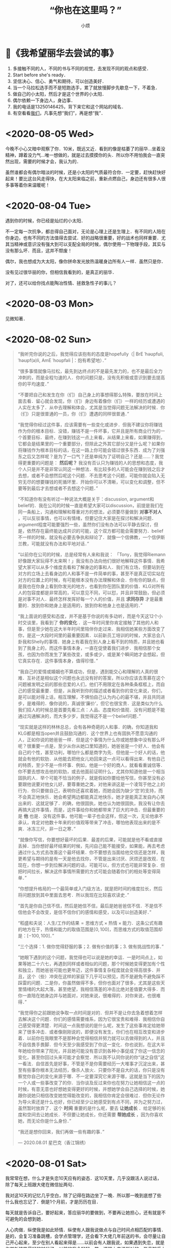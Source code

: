 #+title: “你也在这里吗？”
#+author:小烦
#+options: num:nil
#+html_head: <link rel="stylesheet" type="text/css" href="static/rethink.css" />
#+options: toc:nil num:nil html-style:nil
#+startup: customtime

* 📌《我希望丽华去尝试的事》

1. 多接触不同的人，不同的书与不同的视觉，去发现不同的观点和感受．
2. Start before she's ready．
3. 坚信决心、信心、勇气和期待，可以创造美好．
4. 当一个马拉松选手而不是短跑选手，累了就放慢脚步先歇息一下，不着急．
5. 做自己的小太阳，然后才是这个世界的小太阳．
6. 偶尔依赖一下身边人，身边事．
7. 我的电话是13250146425，背下来它和这个网站的域名．
8. 有空看看[[https://www.icloud.com.cn/sharedalbum/#B0VJEsNWnJ5730m][我们]]，凡事先想“我们”，再是想“我”．

* <2020-08-05 Wed>

今晚不小心又暗中观察了你．10米，既远又近．看到的像是枯萎了的丽华…坐着没精神，蹲着没力气…唯一想做的，就是过去摸摸你的头．所以你不用怕我会一直突然出现，需要的时候才会，我认为的．

虽然谁都会有偶尔暗淡的时候，还是小太阳的气质最符合你．一定要，赶快赶快好起来！要比这台风走得快，在大太阳来临之前，重新点燃自己，身边还有很多人很多事等着你来温暖呢！

* <2020-08-04 Tue>

遇到你的时候，你已经是灿烂的小太阳．

不一定每一次抗争，都总得自己面对，无论是心理上还是生理上．有不同的人陪在你身边，也有不同的方法值得去尝试．好的战略很重要，好的战术也同样重要．尤其当精神或意识没有强大到可以支配全局的时候，偶尔使用一下物理手段，其实与没有那么坏．而且，这并不颓废！

偶尔，我也想成为大太阳，像你拼命发光放热温暖身边所有人一样．虽然只是你．

没有见过很华丽的你，但相信我看到的，是真正的丽华．

对了，还可以给你找点能陶冶性情、拯救急性子的事儿？

* <2020-08-03 Mon>

见微知著．

* <2020-08-02 Sun>

#+begin_quote
“我听完你说的之后，我觉得应该抱有的态度是hopefully（| BrE ˈhəʊpfʊli,ˈhəʊpf(ə)li, AmE ˈhoʊpfəli |：抱有希望地）．”

“很多事情就像马拉松，最先到达终点的不是最先发力的，也不是最后全力冲刺的，而是全程匀速的人．你的问题只是，没有先积极或意识到要去提高你的平均速度．”

“不要把自己和发生在你（们）自己身上的事想得那么特殊，要放在时间上面去看．留心就会发现，你（们）身边有着像你（们）一样的经历或遭遇的人实在太多了．从中去理解和体会，尤其是当觉得问题无法解决的时候．你（们）只是很普通的一员，你（们）遭遇的同样很普通．”

“我觉得你经过这件事，应该需要有一些变化或进步．但我不建议你将赚钱作为你的根本目标．没错，赚钱不是一件坏事，它并且是所有商业行为的一个首要目标．最终，在赚到钱这一点上来看，从结果上来看，如果赚得到，它都会是结果里的一个重要部分，但除此之外其它部分又是什么呢？如果你将赚钱作为根本目标的话，在这一路上你可能会错过很多东西．成为了刘强东之后又怎样呢？是为了一口气？还是单纯为了证明自己？还是……？我觉得更重要的问题是：  *然后呢？* 我没有否认只为赚钱的人的思想和态度，我个人只是并不是非常认同这一种想法．有比较多的人可能会在赚到钱之后才去想，或者不会想然后呢这个问题．不去思考这个问题，可能你就会陷入无穷无尽的想要赚钱的死循环里．开始你可以不清晰，可以变化和调整，但不要等到最后才去想或者不去想这个问题．”

“不知道你有没有听过一种说法大概是关于：discussion, argument和belief的．我在公司的时候一直是希望大家可以discussion，前提是我们在同一条船上，沟通和理解和尊重对方的想法，必须要尽量做到 *对事不对人* ，可以反驳事情，也可以有情绪，但要记住大家是在探讨和解决问题．argument程度可能要强烈一些，虽然你们没有办法可以平静去探讨，但是，依然存在最终能达成共识的可能，这个双方都可能会需要努力．belief不一样的时候，就没有必要去争执和辩论了．就像一个信佛教，一个信伊斯兰教，可能就没有办法和平地对话．”

“以前你在公司的时候，总是经常有人来和我说：
「Tony，我觉得Riemann好像跟大家玩得不太来啊！」我没有办法向他们很好地解释这件事情．我希望大家可以从多个维度去看和了解身边的事和人．我们有立场，但要站到在对方的立场上去看身边的人和事不是一件简单的事，甚至不是真正切实站在对方的位置上的时候，有可能根本没有办法理解和体会．你有你的缺点，但是我也在你身上看到你发光的地方，也看到你在团队里的价值．KLG对所有人的包容度都是非常高的，可以意见不同，可以怼，并且非常鼓励，但必须是对事不对人．最终怎样发挥好每一个人的价值，并且 *求同存异* 才是最重要的．放到你和她身上是适用的，放到你和他身上也是适用的．”

“我上面说的感受和态度，并不是基于你说的有多动听，而是今天这12个小时交谈里，我看到了 *你的变化* ．这一年时间里你肯定接触了其他的人和事，但是至少她在这大半年时间里陪伴你走过来．我相信她某些方面改变了你，是这一大段时间里的最重要因素．以前新员工培训的时候，大家总会八卦我和Shelly的事情．她身上有着我在别人身上看不到的特质，并且她也看到了我身上的，而这件事情本身，一直在促使着我们进步．我相信那个女孩，也因为你而发生了某些改变，或多或少，或是某个瞬间她才会想起，但它真实存在．这件事情本身，值得珍惜．”

“我自己的爱情或婚姻也不算成功，但是，遇到能交心和理解的人真的很难．互补还是相似这个问题也永远没有好的答案，所以你应该去羡慕在这个问题被发明之前的那些恋爱的人们，他们不用限定在各种条条框框上，而自己的感受最重要．但是，从我听到你的描述或者看到你的变化来说，你们，是可以能对得上话，相互理解，不惧怕自己认为内心的最不堪，并且共同进步，是难得的．像你说的，真诚很‘廉价’，但它也很宝贵．这是类似为什么我们招人的时候总是首要先看三点：人品、态度和价值观．没有问题是不能通过沟通解决的，而大多少岁，我觉得这不是一个belief问题．”

“现实就是这样的林林总总，会有各种奇葩的人和事．的确，你知道我和KLG都是相当open并且鼓励沟通的．这个世界上也有固执不愿意沟通的人，正如你说的她爸爸一样．但是这个事情为什么你或她想象中没有那么坏呢？很重要一点是，至少从你从她口里知道的，她爸爸是一个好人．他会有自己的个性，甚至功利，哪怕什么都是商字为先．但他是一个好人的话，他就会有他的软肋．从他能去把他女儿劝回来这一点可以看得出来．有他自己的特质，至少不是一件坏事．例如，他是一个好的商人，就看看重诚信等．你不要去想攻击他的软肋，或去他面前证明什么，尤其你知道他是一个相当固执的人．举个可能不恰当的例子，就是假如你要给他写信，你甚至没有必要跟他说要对他女儿好，要尊重她之类，对他来讲这是一个凌驾于他之上的行为．你只要做自己，表明你还喜欢着她，而她会因为缺少‘您’的支持，而不会真正地快乐．她会希望两边都能真正地快乐，她才是能真正发自内心笑出来的．这就足够了．的确，他很固执，她也认为她很固执，我没有让你去再搞大这件事情，而是，这件事给你和她都带来了巨大的冲击．但最重要的是 *他* 也是．没有这件事，他可能一辈子也会这样，但这一次，无论他承不承认，肯定对他数十年来的价值观等带来了冲击，哪怕他表现出来的是不爽．冰冻三尺，非一日之寒．”

“就像你写信，你要想好最坏的后果．最差的后果，可能就是他不看或直接丢掉．当你想好最坏结果的时候，先问自己能不能接受，如果能，再去考虑通过什么方式去改善这个最坏结果．你不要想去当面给他交信还是怎样，我更希望与期待的是有一天是他去找你，不管是出来讨厌、厌烦还是改观．在现在，你想一步到位解决问题的话，可能可以，但方式也可能非常复杂．但把时间拉长，解决这件事情所需要的方式可能会随着你们的相处等变得简单．”

“你想提升格局的一个最简单或入门级方法，就是把时间的维度拉长，然后将问题放到其中里面去思考．所以我现在比较喜欢读史．”

“首先是你自己信不信，然后是她信不信，最后是她爸爸信不信．不是信不信他会不会改变，是信不信你们的感情和感受，以及可以创造美好．”

“稻盛和夫说：\(\text{人生/工作的结果} = \text{思维方式} \times \text{热情} \times \text{能力}\)．这条公式有趣的地方在于，热情和能力的取值范围是\([0, 100]\)，而思维方式的取值范围却是：\([-100, 100]\)．”

“三个选择：1. 做你觉得舒服的事；2. 做有价值的事；3. 做有挑战性的事．”

“她眼下遇到的这个问题，我觉得也可以说是她的幸运．一是时间点上，如果等她二十六七，再遇到同样或者相似的问题，那个时候她变得更加有个性和独立，而她爸爸可能也更年迈，这件事情复杂程度就会变得高很多．并且，这个（些）冲突在这样的家庭下几乎可以预见，而不是避免不避免踩不踩雷的问题．二是你，你虽然做得不多，但你也面对了很多，尤其是这些天里情绪的大起大落，甚至绝望，我相信落差的冲击比绝对差值要大得多．而你一直陪在她身边并与她面对，对她来说，很难得的．对你来说，也很难得．”

“我觉得你之前跟她说争取一点时间是对的．但并不是让你去急着想着怎样去解决这个问题．你们的感情需要维系，因为它很宝贵和难得．我相信你自己感受得更清楚．时间这一点我想说的是什么呢，发生了这些事肯定给她带来了很多冲击．或者像刚刚说的，即便没有发生，你们也在相互改变和进步着．以前你在我眼里不是那种会觉得相信并努力就可以去做得到的人，并且不自信畏手畏脚．但今天至少我感受到了你这一变化．你也说到，在这大半年她给你带来了阳光，并且她可能没有意识到各种小事促成了你这一信念的变化，甚至你回过头来可能才会察觉．所以我不认同你说的你“谜之自信”这一看法．自信首先是好事，不管是不是你需要经历一大堆事才沉淀出来，甚至有些事你根本无法经历，像杀人放火．只要你不是自大的话，你只是没有察觉你自己的变化来源于哪．不一定要深究它来源于哪，这就是当下的因为一个人或一些事改变了的你．当你谈及反过来你也在努力让她相信这一点的时候，有意无意也好想她变得更好的时候，并想她学会自己选择的时候，她跟你说她只相信改变她觉得能改变的，我相信你肯定会很难过．但你无论作为导火索还是什么也好，你已经至少让她感受到有点不同，并为之努力过，虽然暂时放弃了．这个 *时间* 重要的是什么呢，要去 *让她成长* ．给足够的长度和空间去让她成长．不但要让她成长，你还需要 *帮她成长* ，因为你喜欢她，而无论你是什么身份．”

“我还是想你回来，我们再做一些有趣的事．”

— 2020.08.01 星巴克（香江锦绣）
#+end_quote

* <2020-08-01 Sat>

我常常在想，什么才是失恋10天应有的姿态．这10天里，几乎没跟活人说过话，除了每天上班跟大佬在微信扯两句．

我对这10天的记忆几乎空白，除了记得在路边坐了一晚．所以那一晚到底想了些什么我也忘记了．倒是1个月前，才是历历在目．

每天就是告诉自己，要好起来，答应丽华的要做到，不要再让她担心，还有就是不可避免的会想到她．

人心肉做．纵使我是如此矫情．纵使有人跟我说做点与自己时间点相匹配的事情．是的，会复习准备跳槽，会学点管理学，还会看下大佬几年前送的书，会尽量让自己开心起来，至少在别人看起来得是……以前会有人跟我说，如果遇到失恋，就是你学新技能最好的时候了．以前的我会轻轻一笑，道理上来说挺对的，毕竟知乎上到处都是失恋之后就走去健身，然后开始各种新生活的小姐姐．那时我会一边笑，一边迫自己也去学着面对．

现在的区别是，我依然觉得这句话是对的，只是我不会强迫自己去做，做得更加淡定，而不会去刻意忘记身上还有着伤口．该痛的时候就让它痛吧．我不想变得麻木．正如我没有办法一边欺骗自己，一边写下这些废话一样．我知道那（曾经）存在的一切，都不是假的．唯一没做到的是，至今还没有去运动过．实在动不起来．应该是自从她被赶出来那天开始．失恋过，我依然不知道10天应该要有怎样的样子．

隐约感到今天她有点小情绪．

我会想，丽华应该会做得比我好一些，至少有身边人的陪伴．只是她可能最近状态效率什么还没恢复过来．所以这是我猜测她今天不太想理我的原因：

- 状态还没恢复过来，要面对和学习的事情有很多，再次焦虑；
- 看到了一些“东西”，然后想到了一些“东西”，然后又陷入深思；
- 觉得理我太多不太好，感到有压力；
- 单纯觉得我烦；
- 发生了其它的事．

答案，都有了．如果没看到，我想亲口说．

至于我，为了不再让她担心，我还是找CEO聊聊吧．大部分时间做回曾经眼里的我，小部分时间偷偷伤心难过；心理上态度积极，不管是何种方向，生理上暂时没有办法．

令我郁闷是，无论从前，过去，还是现在，当她不想理我的时候，除了自己郁闷，我是毫无办法……默默加油吧．

* <2020-07-31 Fri>

两个月前的今天，我在星巴克坐了一整天．把自己最软弱的一面暴露给了你，心里有一点[[*<2020-06-26 Fri>][舒适]]．今天我正好又想起．去中华广场那天，我在星巴克在你背后偷看了半分钟，发现你没发现我．那个时候觉得你好小只，俯着腰，既像蜷缩着而实际上又不是．不过其实我真的没看到你抱着包包，只是以为你一直放在桌子上．

那天陪你去看病的时候你说，遇到不开心的事情喜欢去医院呆呆看看，回来之后就会觉得那些不开心不愉快对于生老病死来说可能都不是事．以前我有时也会这么想．

之前跟你说，我喜欢偷窥别人生活，那个时候开始可能更多的是看别人好的地方．以前心情不好的时候我喜欢坐在操场上，或者一个人漫无目的地到处走，看别人嘻嘻哈哈，心里就会想，为什么他们可以，而我不可以呢．

知道你收到第一份面试通知，心里很替你高兴，虽然现在不需要了．所以我表现得极其平静……想起了我的第一份面试通知就是腾讯．那个时候对自己不是十分的自信，在要去大学城签约前一度想放弃．很奇怪，三次面试苦苦得来的邀请，突然就会想放弃．我现在还记得那时面试官问过些什么，就过些什么．我现在很庆幸那时的我最终没有放弃，去过回来才会知道和明白、至少会了解一直以来的“信仰”到底是怎么一回事．之后我就不随随便便地去放弃自己争取回来的东西了．

芸芸众生，我也应该没那么差．而遇见你之后，我意识我必须变得更好．

* <2020-07-30 Thu>

上一次你说没事的时候，你被赶了出来……一整天在想的是，是不是你爸看了信之后又生气了又对你怎样，还是没看信，像你上次说的一样，只是喝了酒又再指责你还是什么．不过至少上次后来你有和我说．我只能默默的陪伴．

#+attr_html: :width 400px
[[file:images/index/tree2.png]]

从上次躺在那里跟你打电话，大概10多天了．第二次躺在这里．不是蘑菇亭．

昨晚下了一点雨，不过我没有回去，还是跟往常一样看大妈们跳舞，小孩子玩耍．我不喜欢吵闹，或者说，不想在不想看别人吵闹的时候感受到吵闹（我要求真多）……除了你，我比较少跟别人说话．所以，这样一个下着毛毛雨的晚上，看着大家还不走，这种吵闹是个好的陪伴．除了小孩子的尖叫声，的确一点大声之外．

上一次能感受到雨打在身上，已经是第二次去找你的时候了．那天急得我直想召唤你下来．

自从搬了之后，一次也没听到蝉叫了，虽然周边其实也有不少树．可能蝉也会挑树．也可能它们都求偶成功了．

前晚你说起让我找CEO聊聊，我今天才察觉到，没遇到他以前，我就是不自信甚至自卑的我．我从没见过他非常忧心忡忡，不管公司处于什么环境下．也几乎没见过他生过气．难怪他能穿着拖鞋来和我们一起打闹，然后跟我们说：我年年都是25岁．虽然至今不知道他是经过多少事才历练出来的淡定，遇到他之后，大概我也慢慢成为了乐天派的一员．只是现在的这种想法，没有被认可，或我自己没（法/能）向别人证明．

想起30号那天晚上送你回酒店，我说了一些话，让你觉得不是非常愉快，也怀疑自己是否能做到．我想说，谢谢，曾经，你做到了．

* <2020-07-29 Wed>

分后刚好一个星期了．短短7天，却那么漫长．

眼睛睁开的时候，大脑刚恢复过来．一切画面没有停留在7天前的分手上．而是分手前两天的周末和它的上一个周末．从我跑下去接你，到看到你在擦眼镜，到在你背后推着你往屋里走，……，到我说“刚刚有人说：干啥啥不行”，到我说“这就是那间面包店”，……，到你说“这个可能你会觉得有点咸”，到你说“要多点尝试新的，可能会有惊喜发现”，到你说“要多点带我去”，到你说“刚刚怎样没有发现这里也有一家米线”……

一帧一帧，如些清晰．不是我刻意去想，而是它就在那里．

中间我说过，那时不太想让你上来．因为这里实在太破了．我不想让你认为，如果有天跟了我，你就这得过这种日子．我一个人的时候什么都没所谓，但两个人就必须（一同）拥抱美好．

不管是何种目的，无法一起变好的时候，那就独自变好，努力让你看到还是最初的我，而不是逐渐模糊的身影．

听说你也状态不在的时候，我也心疼．没法在眼前摸摸你的头，抱抱你，只能隔空给你一个拥抱．你是我见过最阳光的人（尽管你不承认，但你身上有一种东西别人没有），要好好的．

一定要没事！

* <2020-07-28 Tue>

见过太多的黑暗，却不能拥抱光明．

池塘的花开了，虽然不知道是荷花还是莲花．也想你偶尔会停止匆匆的脚步，看一下世间的美好．

* <2020-07-27 Mon>

#+begin_quote
志当存高远，谨慎眼前步．
#+end_quote

这几天都头晕晕，有吃饭，只是突然一静下来的时候，不记得说了什么，想了什么．大脑逻辑比较混乱．

不是每一个声音都有机会传达，只是想或觉得该做的时候，还是应该尝试一下．不想当个透明人．我也想得到你的谅解．

你说的话让我想起了：书足以记名姓而已．剑一人敌，不足学，学万人敌．本质来讲，还是事业心嘛．只是工作性质的区别．关键是你想选的，和你所热爱的．社会上大多的普通人都没有办法一下子能到达这个山腰的入口平台，丽华一定要好好珍惜和加油～我也相信此刻就立足于此的你，一定可以做得到．犹记得高一语文老师写在我日记本上的10个大字，送给你，也送给“我们”．

“接受现实”，现在只能以这样一种方式去和你一起变好，当然你是后浪．想说你曾经没看错人，有一天重新遇见你的时候，只想不再毫无谈资，也想让你看到更好的我．当然，最好也有我们．

不想再给你带去其它压力．至少现在先尽量过得像正常一点．剩下的那些难过，就让它自己和时间去玩耍吧．

* <2020-07-25 Sat>

我想起你在星巴克问我：为什么当你想向我走近的时候，我在躲开．我没有．从来没有．除了5号晚上有那么几小时，从来没有想过躲开你．

现在回想起来，曾经有让你想过会向我真的，真是我莫大的荣幸．在中华广场赤裸裸坦露一切的那天，我感觉很真实和开心．

* <2020-07-24 Fri>

感动的事，从前不会，现在不会，以后也不会．你眼前看到的，只因你是丽华，只因是你丽华．

不想在你面前表现得那么懦弱，只是我真的难过．只有折磨眼皮到无法再睁开的时候，才能安稳入睡．从前到现在，无数次面对过“接受现实”4个字，只是这一次，是因为“你”和“我们”．不想把又你说得压力山大不对等不公平全世界，只是这一刻的情感就是这样．

有小太阳的话．

* <2020-07-23 Thu>

心悸．闭上眼是第一次见面的笑容．

不知道自己是不是太少发声了．

有趣的地方是，拿手机拍了下来才发现，它看到的比我看到的星星还要多．

* <2020-07-22 Wed>

** 11:00

不被信任的感觉．

两天没吃，大脑一晃一晃，留着残影的感觉．看起来，不过是手上的青筋变得更明显一些，没有太大的区别．

额头发冰，像贴了一片薄荷．

** 22:00

*** 治疗

对不起，昨晚的事．结果来看，无法推搪．

最错的不是我有没有做伤害自己的事，是让自己喜欢的人担心了．

我有过想放弃治疗的想法，是的，很长，算起来可能有大半天．一整晚，就想躺在那里，装个醉鬼，直到眼睛睁不开，一切就那样吧……包括我，就那样吧．24小时后的现在，大脑依然残影常常闪过．

打电话的时候回想以前什么时候有过想死的想法．现在想起来了．高中的时候被我妈打了，出血了，回房间写了一封“遗书”，至今还在抽屉里，锁上房门的时候没有勇气带上刀．现在回想起来，也不记得是有多“大”的委屈了．只记得对即将成人的我，是一种羞辱．从那时候活下来以后，我只曾一次看回过我所写的．再之后我就觉得，下一次就算要走，我也必须交代得清清楚楚再走，跟每一个曾经存在的人，把该说的都好好写清楚认真道别再走．

我不确定昨天要死的想法持续了多久，只记得开始于从我下地铁那一瞬间．在地铁的时候我只是不停落泪．下地铁以后看到来往的车流，喧闹的人群，一瞬间觉得好吵好吵，我显得与这个世界格格不入．为什么上天给了我的又要带走！我扶在行人道的围栏上，眼泪一直流一直流：冲出去吧，很快就结束了．但没有，可能只是不敢，并没有意识到生命的重大意义．

对有些人来说百分之三四十就是他感情的全部，并不是全人生的全部．感情占个百分三四十，不知道到多少才能全部付出．我也不知道自己到达了多少这百分之三四十里面的百分之多少．只是知道，一起的时候可以为她做的越多，失去的时候自然被挖空的越多．昨晚有过想死的时候，也有想放弃治疗．今天能答应的，就是不再去“想死”，刻意也去做到．

让你担心了．

*** 理性

闭上眼，是你温柔而坚定的眼神．

你说我太感性，而你理性得多．或许平时相处的时候是这样吧．但出问题的时候，可能我才是真正的理科男．有时候会觉得你的理由站不住脚，有时候又不喜欢你将一切都揉合在一起来讲．的确有些东西无法切分，但并不是所有．

撇去那七来讲，我不知道这20天里相处是怎样让性格、三观那些一下子上升到不可接受的地步，反而是这20天里相处的日子并不多．从3号到现在我都坚信哪怕有三有五，都不可避免受到另外的七或五的影响．但当你拿这三或五来强化理由的时候，我很难过．真的，很难过．那一晚，显得之前我们的沟通和交流一下子变得毫无意义．它们本身是有意义的，曾经它们也是好理由们，但是在这些正当理由前面，一下子变得非常黯淡．

就是这么难过，还有点生气，还是忍不住想打你电话，亲口跟你说，哪怕会被觉得态度不好，还是想跟你说．尽管你说我生气会让你怕怕的．我想让你知道，尽管你觉得我这么想不切实际：我们，只是我们的话，并没有那么“糟糕”．

*** 分担

曾经问我，会不会因为最近的事而对我们产生影响．我的回答是，对我没有．我知道对丽华来说无可避免的会有，现在我说，也会被看成马后炮： *那时* ，我想有什么事的时候，她会跟我说．尽管她觉得不关我事，不是我力所能解决的．至少先和我说？不管我在事情是不是只是一个配角，让我们做一下“我们”？不想丽华自己一个人全背上身．

曾经让我们走近的是沟通，如果还有那时，并肩前行的也将会是沟通．

*** 不甘？

我说过，从3号开始我有两件事要做，一是要你有选择权，一步一步也要抢回来（这么说有点恐怖，对不起）；二是要创造我们的幸福．你学会用一，来否定了我，不是你的错，我知道里面有无奈，我理解．我从不勉强你做什么事，也不怪你，哪怕分手，我也只想要一点点时间，无论是我想逆天扭转你爸的想法，还是需要时候理清你揉合在一起的理由，还是其它．我奢求的很少．

我昨晚问自己有没有不甘．可能有一点．一是迫于你爸我不得不连妥协的机会都没有，而他却可以多次信口说能妥协，但一次次又再反悔．二是3号那天，我真的无法让你走．第一次看到你的长文的时候，我没有哭，但“这就是我的命运”以及之后无数次的“我注定”的想法，让我不得不做选择，再痛苦难过也得做：丽华，你不可以这样就回去，这样就回去，所有发生的一切，都将白白地流逝．每个人流过的眼泪都变得毫无意义．虽然最终能让你“觉悟”的不是我，是你深圳的阿姨，但是，我没有后悔3号那天撕心裂肺地拉着你，哪怕你回去关机睡觉．相比昨晚的难过，我只能选择沉默，不想再说伤害你的话．

我想见到更好的丽华．

当昨天她说要走的时候，我真的很难过．我不知道我有没有过这么一种想法：这个更好的丽华，可能再也不能与我一起努力，去创造无法被抢走的幸福了，甚至便宜了可能会出现的下一个他？当我今晚挂了电话以后，突然想到这个．没有机会跟她说．等我写到这一行，这个问题我的答案依然是不知道．但是，上一段的想法，我至今丝毫未变：这快200天的日子，让我看到一个怎样的她，她一定一定可以更好．

我很难过，是的，但不甘心，有没有，有多少，除去你爸无奈的部分，我不知道．

*** 想法

丽华总是说她自己会受其他人的影响．我看到了．尤其这20天．我想她多听其他人的意见，“参考”．但做决定或者选择的时候，既不想她将不明真相的人言语看得过重（并没有说其他人一定是错的），也不想做完决定之后，把它们当成另一种用来强化的“挡箭牌”．

*** 开始

我想丽华答应我，以后不论什么时候，只要她爸的因素不再是百分之一百分的影响，哪怕是百分之九十九点九九九九九九九九，那个时候，能不能不要阻止或者避开我的靠近．

我不喜欢她说：反正最后结果都一样．

不管是我们的以后，还是其它的事情，我想她更勇敢一些，相比挫折，我更不想她错过．

正如我在中华广场跟她说的，我肤浅地认为，相处和沟通可能同样的重要．

学会期待，不必要等到万事俱备才敢仰望星空．

* <2020-07-21 Tue>

看昨天写的：上一次分手努力让你争取选择，在正佳抱住了你；这一次你学会了，然后选择了分手．

小太阳，为什么就那样消失．看着周围，只有几盏路灯，很亮，又很黑暗．人群很吵，车声很吵，头很痛．天旋地转．脑海里，感觉一切都拖着残影．你说不喜欢清明时候的我．不想说气话，不想．那我就消停点吧．

成为了你最讨厌的人，对不起．打着爱的旗号，去偏执．

我同学说过，每个人感情、事业的比例都不一样．她是30%～40%，她老公只有20%．开始很不高兴，相处下来发现，他的20%可以做到毫无保留．而她自己的40%却做不到．所以她不再介怀这件事情．她们最后仅有的这20%，就是他们相处最舒服的比例．

总把一切问题揉在一起，为什么．

总是把所有事当成自己的事，把我放局外，为什么．

总是不相信，为什么．

总是爱摇头，为什么．

总是宿命论，为什么．

像个工地佬坐在公园旁边的楼梯上，只有3级，我坐在了第3级．各种片段随机闪过，想大字躺下来，就这么死去．不被信任的感觉．旁边的人，能不能不要动我，不要管我我．还是找个安静的地方，不要麻烦人吧．这个时候还那么日本．冷笑了一下．

190天里无数次灵魂上的触摸．这么残缺不堪的我，还是不值得．

总要把喜欢揉杂得那么复杂，为什么．为什么不去自己定义．

总要把现实定义得那么复杂，为什么．为什么不去自己创造．

不被信任的感觉，为什么．

总觉得自己的选择可以解决所有问题，为什么．

不去只要相信喜欢和相处，可以解决所有问题，为什么．

说好有商有量，又不做，为什么．

你的眼神总是那么温柔而坚定，为什么．

* <2020-07-20 Mon>

人会变，价值观也会变，没有知道恋爱后、结婚后会不会变．今天我是不是暖男，以后是不是有上进心，担忧不来．没有办法伸手触及未来的我或他．但彼此在需要的时候拉一把，才能互相知道是不是能走到一起的人．

你的不确定，我的不确定；你的疑虑，我的疑虑；你的不自信，我的不自信；你的担忧，我的担忧；你的胡思乱想，我的胡思乱想．

你或我，都不会有结果和答案．我们才有．

😔我有点难过，难过的是你总想一下子想得一清二楚，才敢拉上我的手．而是你想清楚以前，总是有意无意回避我向你伸出的手．就是，没被完全理解，就要被否定的感觉．

我想，我们走到一起了（不但指我们正式开始了，指从我们开始靠近，你开始愿意作出改变的那天起），是不是应该共同面对，去探险、去体会、去尝试以及去生活？而不是停留在原地纠结？

和你开始以后我有两个目标，现在一个勉强达成；另一个我想和你努力，真的．

* <2020-07-19 Sun>

《玉子焼きとオレら》

玉子焼き做起来看着都差不多，通常不同是配料、锅、火力和手法．

居酒屋里的做得比较斯文，路边的做得比较粗犷．

有些材料放在玉子焼き里可以增加口感，但放又多了又有点花哨，变得有点不像玉子焼き．但是不是什么都不放才算得上是玉子焼き，有时又说不清．

斯斯文文的火力比较温和，切开了之后看不到一圈一圈的纹理，咬下去口感从一而终．

粗犷的不在乎焦不焦，有没有气泡，切开之后一圈一圈看着也不觉得突兀，甚至像个蛋卷（虽然它的确是个“蛋卷”）．咬下去层层断开的感觉，反而有些弹牙．

煎的时候气泡总是会有，不断地去筷子挑破，又再生成．不去挑破它，做出来可能就比较丑．但对玉子焼き来说，气泡就是个理所当然的存在．

斯斯文文的小心翼翼地把蛋皮用筷子拖过来叠起，跟叠被子一样．通常不会弄断．

粗犷的可以直接甩锅把它卷起来，断了拿锅铲压一下接起来．

有趣的地方在于，没吃过玉子焼き的人，可能不太好预测它是什么口感和味道．但只要它是玉子焼き，那它就是玉子焼き的应有味道，无论它是什么配料、锅、火力和手法做出来的．

* <2020-07-15 Wed>

迟发性反应……

* <2020-07-12 Sun>

有的人正视现实需要直面痛楚，有的人正视现实需要避开过往的伤痕．我是后者，正如我不敢再自己一个人走回7月3日的路一样．我把你带进了我过往很多很多年的走过的画面和路里．因为我确信，我们有未来，并且，哪怕我连家里的路都再也不敢再走－但我依然相信，你属于我余生的画面里，我们还会一起走．不要因为这样有压力，对我来说值得，对我（们）来说还值得努力．我想你也体会平凡的恋爱，那种甜蜜与期许．

那几片比天空还蓝的云，背后夕阳的余辉，轮船的汽油味，基围边上的依靠，身边路过的短腿大黄狗，自拍时丑丑的我们与欢笑，半推半就的拥吻，今生不会忘记．

* <2020-07-08 Wed>

[[file:images/index/purity.jpeg]]

* <2020-07-07 Tue>

这几天情绪和事情（感情、即将工作）一直在切换，丽华也会累了吧．抱抱．相信我，会好起来的！

现实．

我大学毕业的工资是3800，最新款iPhone 4的价格是5000，我觉得苹果手机好新奇，但我买不起，也不是不能买，而是需要存两个月钱我才能买得起．所以我不买．那时候觉得，一台手机为什么可以卖得那么贵，不就一个通信工具？现在苹果手机都出到11了，一个普通毕业生起薪视专业情况来说同样可能是3000到10000+，买最新款的苹果手机同样需要咬咬牙．一个月工资我也只能买得起两三台．我依然也觉得，一台手机为什么可以卖得那么贵．在地铁上的时候，如果看玩手机的人，会发现一节车厢大概有接近1/3的人用的是苹果手机，但最新款的苹果手机的人又占了这里面的大概1/3．这节车厢里的人有人会觉得苹果手机没有必要，也有人觉得分期、花呗可以买得起的话，当个果粉也值得体验体验，也有人觉得无所谓……我想，一车厢里的人应该足够普通了．但这车厢里的心里渴望又能眼都不眨，直接掏钱结账买最新款苹果手机的人，又有多少呢？

在广州打车来回佛山，一次大概200．一个月打个10来20次，那就是2000到4000多．这个数字可能就是坐在办公室里二三十个小时，或者在工地里搬砖一两周的价格．而在广州，一到两个人租房一个月的价格视地区浮动于600至3000．想要做到随时出门就随心打车的人，街上有多少呢？在日本，这件事情更可怕，能或愿意随时打车的人的比例就更少了．现实和平凡里，更多的人勿勿走上地铁的人？

不知道这么说有没有显得可怕……

#+begin_quote
2019年，中国每月税后可支配收入超过2万元的人数，应该至少超过1千万，这远远超过北师大抽样统计推算的70万人，差距来自于对高收入群体的抽样比例过低．
#+end_quote

#+begin_quote
5月28日，总理在记者会上提到“有6亿人每个月的收入也就1000元”．值得注意的是，这里说的收入是在扣除掉个人所得税、私人转移支付和各种社会保险费等之外还能用于实际使用的可支配收入．（当然大部分是老人和小孩，和山区里的人）
#+end_quote

#+begin_quote
国家统计局公布的2020年一季度居民人均可支配收入中位数，为7109元．以我国人口14亿粗略计算，排序在第7亿的人，在2020年一季度的月收入为2370元．
#+end_quote

这就是现实．可能只是丽华没有意识到家里多有钱……

但是，我不会说风凉话．因为我也觉得两万块挺少的，说得难听一点就是，买几台手机就没了．在广州，一个月只能买到大半块厕所砖，还得视乎地区……这么听起来有点吓人，但现实里的人，依然过得好好的．（其实我不喜欢这么说，这么说有点像长辈说的：大家不都活得好好的！你跟着就行了！不过，这大概就是现实里普通人的生活．）这是社会的错，不是他们．

#+begin_quote
……不会看对方家境……但希望对方不会因为这个变得不自信……
#+end_quote

如果这是一个标准……

如果这句话是指一个人月收入5到10万……

如果这句话指可以“哦，那明天去买咯”这样全额拿下一套房……

如果这句话是指家里不管有有什么大大中中小小的风吹草动，都可以刷刷卡而不用咬咬牙就能解决……

如果这句话是指今天上班有点不爽，要不明天我们开间咖啡馆或民宿转转风格过过“小日子”……

……

那么我现在还做不到……不过至少我不会不自信．我也不知道街上的有多少人面对“这个标准”可以很自信……

我目前唯一能做的，就是和对方努力去创造自律而自由、随心所欲的生活，并且让我们在这过程里变得更加优秀，可以拖着她的手问心无愧地说：我们努力配得上这样的生活！眼前的她，能让我看到希望和让我有信心．

不过！不是每一个人都能/有必要/可以/应该从零开始，有资源和条件，的确可以更好的利用．我支持她，也希望她可以不嫌弃我，只是目前走得慢．

如果努力过不行，钱不够多，生活不够随心，如果现实里普通人的生活实在太普通，那么我也想让她去活得更好．

不过我有点不喜欢丽华说：我大概是要靠相亲才结婚的人．幸福是需要争取的，你可以考虑现实问题，但不要被现实问题所束缚，尤其她还是一张白纸的时候．只要它们没有把你绑得一动不动，那么，不介意的话，自己（与我）努力争取一下下？

* <2020-07-06 Mon>

以下内容容易引起不适并可能包含个人情绪，非常不建议阅读．

尽管俗气，幸福是需要争取的．

当我听到你爸说要问我做好了照顾你跟你妈的准备没有，以及会不会因为你的幸福而放弃的时候，我还是觉得这个问法相当幼稚和让我气愤．我没有充分做好这样的准备，但我有这样的危机意识以努力的准备．如果真的来了，那我就拥抱接受．一个妄顾女儿幸福的人，拿家庭成员幸福开玩笑的人，有什么颜面问出这样的问题？剥夺别人选择的权利而强加自己的幸福思想，是不是另一种的自我感动？把妻子和女儿随时当货物踢出家门的人，跟出轨抛妻弃女，有什么区别，抑或是更恶劣一些？在我这里不管这叫“以自己的方式来爱他人”．

听到他说你违反游戏规则，我就更不高兴了．什么时候拥有自己的想法和生活变成了一场受制于他人的游戏？

你常常担心我，我想你更多站在“我们”去想．至少现在，我们还是“我们”，不是吗？没有人会一直抱着失败了怎么办去做一件事，尤其在相处的时候，总是这么想着的时候，我们还能走近吗？总是想着让对方找好后路，自己到时心里也好过一点，还会珍视眼前的对方吗？幸福是需要爱（不喜欢这个字我也没办法，我想不到别的）和创造，而不是不辜负．无论你什么时候什么原因离开我（即使你出轨），我都会哭，一是因为我性情，二是因为是你．什么庆幸早点发现之类，不过是拿来自我安慰，伤心与伤心不会因此而变得各自不同．有天你要去相亲遇到更帅更优秀，觉得我无可比拟与不值得去让你再让我变得优秀一点，那么我祝福你．但我也会哭．

至少，在一起的时候，能不能只想想或憧憬我们的未来？哪怕它现在还飘渺与模糊？

* <2020-07-05 Sun>

去他的天意呢，当下跟未来最重要．

* <2020-07-04 Sat>

我众多喜欢你的原因里面，其实还有一个，就是：你是第一个会跟我说新的一天要加油的人．这是为什么我一直把你成我的小太阳的原因之一．你的阳光不一定要来自于你的不焦虑，不自信，还可以来自于你拥有一颗一直在认真用力生活的心．

谢谢你的勇敢，丽华．

* <2020-07-03 Fri>

你用力抱着我的时候，好舒服，😅肉肉的．女朋友～

* <2020-07-01 Wed>

太古仓的大妈们在开着大大声的广播在跳交谊舞．正在播放着的是大学时候很喜欢的一首歌《哭砂》．我坐在路边的花坛边上，微风吹来，仲夏已过，听不出忧伤，只觉凉爽．

如梦初醒的感觉．两手心相贴的温度，是最温柔的催化剂，承载着一路走来的你与我的每一次交流，每一次心动，每一次犹豫，这一次勇敢的迈步，与下一次期待．我跟你的距离终于到达了零．明天醒来或许会变得一片空白，仿佛再回梦中，但记住这温度，无论走多远，我们都不会迷失．从春天来，走过夏天，迈向秋冬，未来的春夏秋冬，世间再变幻，也只想有你．

你若不离，我定不弃，请多指教．🤗

* <2020-06-27 Sat>

🙁昨晚梦见了你在哭，然后靠在了我的肩膀上……

* <2020-06-26 Fri>

四年前的今天，是研究生的毕业照．

以前公司的办公室、会议室有一些装饰，其中有一些就是英文鸡汤．有一间桌球室旁边的会议室里面有就贴了一句：Start before you're ready．

然而在更早的时候，在我大学毕业去那间公司的时候，CEO已经经常跟我说这句话．我总是觉得自己做不到，没准备好，他总是跟我说要边工作边学习成长，而不是停在那里等准备好了现开始．第二次回到公司的时候，有一个同事，总是觉得自己没有系统学习过金融，总是觉得自己工作没做好的最大原因是这个．那时候的我已经有点大概明白．未知和问题就是无处不在，但不能因此而停滞不前，办法总比问题多……总是想准备好了再出发，大概是学数学的人的通病，正如没理解一个定理就不敢用来证明一样．

回来以后，我觉得有点累了．不过，スッキリした．

* <2020-06-25 Thu>

昨晚梦见了你．不知道为什么叫我参加一个酒店定位比赛，我拿起手机点开仔细一看，这个时候闹钟正好弹出通知，顺手点掉，我又拿起手机点开仔细一看，原来没有．

端午快乐(ankang)．

* <2020-06-24 Wed>

有谁像我一样的无聊看着飘摇的树叶发呆．大概上了年纪才会习惯留意花开花落．以前小时候看到漂亮的花花草草，就会“哇，好漂亮”、“哇，这个好好看”……秋天的时候，落叶一片一片的挑，一片一片的捡，挑纹理最清晰最好看的，夹在书里，静待有一天它褪成只有网状的脉络．大概那是对自然最朴素的封存．

现在只是看着它在夏风中轻轼地摆动，偶尔掉下一片，也没有想去捡．我只是看着摇晃的枝头，听着唦唦的摩擦声，想着心里的人，发着自己的呆．虽然人们一直在破坏这个星球，但是我觉得，自然从不会自己老去．最后毁灭的会是我，或者人类．

+五个月快乐．+ 一个月快乐．对了，“傍”（这个字）读bong6，也读pong4．

* <2020-06-23 Tue>

大学的毕业照是冬天照的，12月10日，没有记错的话．

幼儿园毕业的时候，……，都已经忘记了．

小学毕业的时候，大家都在互相写着同学录，那个年代还流行这种东西．也许是为了给收获的第一份友谊赋予简单而又特别的意义，大家对同学录的热情都十分高涨，以至于上课的时候都在认真写着、画着．那时候英语老师是班主任，她也没有要没收还是什么的，只是对我们说了一句：很快你们就会发现，以后会遇到一批又一批的新朋友，然后，旧的就会慢慢淡忘．那时总是觉得有太多的东西可以天长地久，更何况友谊．现在回首，老师毕竟是老师，现在还联系的小学同学，数起来的确不超过5个手指．

初中毕业的时候，对毕业没有显示像小学的时候一样的热情．课程实在太轻松．中考虽然只考了全区第66名，错失3年免学费的机会．但是，当发现能够跟自己的好朋友升到同一间中学的时候，有点期待也有点坦然．对比小学毕业的时候，至少对什么是友谊有了一点理解．不再像小学毕业的时候只会解方程、写中心思想．对怎样、和谁生活有了一点期许．现在回首，那些一起打闹的日子，实在太宝贵，也不复再来．

高中毕业的时候，除了伤痛就是一片空白．导师对我有着很高的期待，而我在考完试到出成绩，都没有再联系过他．我大概是他最差劲的学生．肆意沉浸在伤痛之中，似乎就是对自己最好的交待．大一的有一天，我回到了高中，找到了他．驻足在课室外，听了10分钟，然后就下课了，之后课间的10分钟里，说过什么，大多我也不记得了．只记得一句：有些东西没有你想象中那么的重要，只要目标还在，你只是走了一条不同的路．积压了一年多的愧疚，与带给老师的失望，一下就爆发出来．泪水在眼里打转，但强忍着没有让它掉下来．相比考了一份不满意的答卷，大概一直选择沉默与一蹶不振更令他对眼前这个曾经引以为傲的学生失望．

大学毕业的时候，一个人抬了几箱行李，坐公交来到广州．年龄的增加，更让人明白悲欢离合是那么的理所当然．毕业典礼当晚，大家喝的喝，吃的吃，说的说，似乎一切都要有个完美的终点，才算对生活在一起的四年有所交待．然而，相比以前，毕业这件事变得更像一个仪式．正如歌里唱的：当你踏上月台，从此一个人走，我只能深深地祝福你．好好道个别，从此各自安好．毕业照是冬天照的，那天的阳光很温暖．我把高中和初中玩得好快的朋友，都叫来了．这个我那么不喜欢的地方，离开后竟然有点不值得．那个时候也流行一句话：很多人的出现，只是为了给你上一课，然后匆匆离开．大概这么认为的人，可以显得洒脱一点．

研究生毕业的时候，特意找了大学毕业时一起拍毕业照的好友来拍毕业照．特意排成了同年一样的位置，还摆出一样的动作．过后来看的时候，觉得实在太肤浅了．笑容再也不会是以前的笑容，摆拍就是摆拍．到那时候，毕业、前程、友谊什么的，已经不用再去想再去强调了．成长就是用莫名其妙的期待，换取年龄数字的增加．当明白什么什么东西，就是怎么怎么一回事的时候，毕业这件事就变得相当乏味．

* <2020-06-22 Mon>

150天快乐，今天就不给你说恐怖的事情了．想读懂你的每一个表情，成为最懂你的人．

* <2020-06-21 Sun>

夏至快乐，今天终于可以跟你说我们迎来了夏天．

#+attr_html: 300px
[[file:images/index/eclipse.jpeg]]

* <2020-06-20 Sat>

发现了两件事情：

1. 在山里碰到的虫子数量没有你说过的“好柱”数量多．
2. “检”这个字原来读gim2．

* <2020-06-18 Thu>

医学生是不是都不怕老鼠、毛毛虫什么的．想起你看到蝉的shiti跟毛毛虫的时候，真是淡定得有点可爱．

不知不觉的，明天又周末了．

* <2020-06-17 Wed>

发现天鹅两只．

#+attr_html: 600px
#+caption: 我都开始佩服自己的想象力了……
[[file:images/index/sky.jpeg][file:images/index/sky.jpeg]]

一直觉得没有蓝天和白云的不配称作晴天．每次看到白云朵朵的时候，最先想到的是日本和深圳．两个都是近海的地方，所以经常能看到一片又一片的白云．

深圳呆的那段日子其实不是特别开心，但是，在飞亚达大厦的高层里，最喜欢的就是在窗边远眺蓝天白云，以及享受夏天里暴雨来临时电闪雷鸣所带来的冲击．那种就算世界要塌下，也又与我何干呢的感觉，真好．

而现在，再也没遗世而独立那么高的觉悟，看看这蓝天白云，也是挺好的．

我也想成为你的太阳，照亮你的未来．

* <2020-06-16 Tue>

听说奈良有一间全日本可以排到前50的拉面店，师傅是从京都学艺回来的．去了两次都没注意到，有点可惜了．想带喜欢的人去吃．还错过了若草山的风光．遗憾这东西，总是越挖越多．或许也才有了下一次去的欲望．

只是第一次去日本的时候，像小孩冒险一样，那样的日子不会再有了．

#+attr_html: 600px
[[file:images/index/japan.jpeg]]

* <2020-06-13 Sat>

出门之前提醒自己，语速要放慢．结果还是说得超快，果然一激动起来就装不了斯文……

每次都说超多，总觉得说不完．

#+attr_html: :width 600px
[[file:images/index/yourway.jpeg]]

* <2020-06-12 Fri>

回去艺苑南路吃了以前午饭吃完之后经常会去吃的豆腐花．

原来是一家古老的凉茶糖水店，现在已经拆了．开始有点失望．然后往回走的时候发现原来店子迁到了路口的前面，但是跟另一个饭馆合并了．还是一家四川饭馆．店面一点也认不出来了，凉茶也不卖了．

#+attr_html: :width 400px
[[file:images/index/dezato.png]]

如常点了一碗，发现没有以前的好吃了．豆腐花也居然弄裂了．

* <2020-06-11 Thu>

我大概是高一的时候才喜欢上猫的．高一的时候沉迷网游，把吃饭的钱拿来买游戏的点卡了．然后没钱吃饭……于是，就骑车去一个同学家蹭饭然后再一起回来晚自修．他家里一只非常普通的中华田园猫．我们一起吃饭，一起看游戏的视频，然后，那只猫总会非常乖地趴在大腿上小憇，不吵也不闹．以前没喜欢猫的时候，也没见过发狂的猫，也许是第一次接触就是这么乖的，所以一直也没怎么怕过猫．有些人不怎么喜欢中国田园猫这么普通的猫，喜欢英短、美短、布偶之类．我倒是有点相反．虽然猫都很可爱（除了没毛的暂时还不能接受之外），但是越是普通的猫，看着就越在她身上看到可爱．跟之前发你发的宿舍的猫一样，也是非常普通，但我一点也不觉得她不可爱．这又是一段不学习，沉迷游戏的往事．

我查了一下聊天记录，很确定我没有说过静若处子，动若脱兔……这都能猜到诶．

* <2020-06-10 Wed>

昨晚又做了一个奇葩的梦．

不知道为什么我会扛着一张棉被，跟一个不认识的人走在路上．走到了一条很宽的桥的时候，突然狂风大作，桥开始摇晃起来．我扛着卷起来的棉被，有点站不稳了．天空接着变成紫色，那些云开始快速地移动并扭曲着，跟电视里那种突然其来的风起云涌一样．

我左手用力把棉被扛在肩膀上并稳住身子，右手从口袋里掏出手机，对着天空想给你拍一张照……（这是你唯一出现的地方）

（至于旁边那个人是谁，我也不知道，但是我叫“老师”，也不知道为什么他会和我一起走）

* <2020-06-09 Tue>

我昨晚梦见你给我打分了……

那个你明知道，还问……😕

* <2020-06-08 Mon>

今天在朋友圈看到了一条朋友圈说：

#+begin_quote
才突然意识到，N年前的今天，自己正在高考……
#+end_quote

看完以后，我才突然意识到，N年前的今天，自己正在高考……

除了上次跟你说的，高考的印象零零星星就只剩下：数学老师说前面的填空选择不能丢分，不然上不了一百四，真的不会的时候就选A吧．以及，在考场遇到了一个初中同学，互相寒暄了几句……

突然想起一件有意思而又无聊的事．我不是说过曾经喜欢写东西，后来高三的时候就不喜欢了．因为越到后面，发现老师越要求我们写的东西像模板，实在太没意思了．我也忘了是什么原因，也可能是斗气，有一段时间特别喜欢王昭君．对的，就是那个大美女．我去看遍了所有关于她的故事与诗词．那时候CCTV中午还会播一些关于历史的百家讲坛什么的，特别喜欢看．课间的时候还会跟同桌洗脑，宣扬昭君的故事与情怀．那应该是我这辈子离历史最近的一次了……

在我与作文决裂之后的每一次考试里，我总是用尽一切办法把昭君引进我的作文里．什么题材都能扯两句关于昭君的诗句．以至于最后被语文老师抓去谈话说我江郎才尽什么……到高考语文那天，作文是关于什么我已经不记得了，但我记得的是，那是我最后一次把昭君用到了我的文字上．而且语文也没有因为这个而考得不好．

现在关于昭君的大部分我也忘记了，唯一记得的是，当年最朗朗上口的两句“传教”诗：

#+begin_quote
一去紫台连朔漠，独留青冢向黄昏．
#+end_quote

* <2020-06-07 Sun>

我回家翻了一翻，把香蕉船的照片给找到了，回去给你看一下．虽然有点模糊，不过还是能看得到脸的……另外还找到了几张小时候头发长的时照片，丑得我根本认不得出来……

下午一直在响闷雷，雨却没有能下出来，不知道你那里是不是也是这样．听说到9号才会天气转好，一定要转好啊．

* <2020-06-06 Sat>

之前都是不记得上传，或者因为网络不好上传不了．而现在，是我没上传．尤其这几天，你快要考试了．不知道万一你看了对你有没有什么影响，尽管可能没有．

除此之外，还有一点就是：你看了我之前写的一大段话．这里，可以说是我最毫无保留的地方了，不管什么话，都敢在这里说，一切一切．包括不敢在你面前说的．上次我刚写完，没想到你就看到了，而且还那么快．我写之前也没想到过会写那么多，其实还有很多．那几天正好不知道你发生了什么，心里一是担心，二是有点焦虑．不小心就洋洋洒洒废话一大堆．

不知道你记不记得我第一次送你这“礼物”的时候跟你说，不管你有没有看，都不要跟我说．所以，在后面无论多少次向你推销过之后，我都怀着不知道你有没有看，但非常期待你会看到的心情在写这“情书”．可以说，直到你上次跟我说了，我才知道，原来你“至少”看过．

那天我有两件非常开心的事情，一是，我终于把我自己的一切包括内心最软弱和曾经最不堪的一面都在“你面前”展现出来了，是的，我不怕，在你面前不怕．二是，你看到了．我很开心原来你有看（过）．真的非常非常开心，非常非常……（没词了）

（你问我你父母会不会在我这里印象很差，其实，相对来说，不知道你有没有看完之后更觉得我父母更像洪水猛兽……至少曾经看起来是，哈哈）

写到这一行的时候我又不知道想写什么……我不想因为今天的胡言乱语，你“又”变得不再这里看，也不想你有压力（千万不要……）．我都觉得自己好矛盾．看完上面6段话，都不知道自己想啥．

有时候就会这样，自己毫无保留的时候，难免有点不安．毕竟人心都是肉做，人也是动物，就免不过有自我保护意识．我跟你说的话，我非常肯定跟你说，我从没有跟别人说过．是的，他们参与了我过往的经历，见证了我的喜怒哀乐，但没有人知道我是怎么想的（比如不去复读）．我坦白地告诉你，我恐慌了半天，现在不会了．能跟你说，你也愿意看，我很高兴．不过你看了我的巨大秘密，要负责任哦😏．

这样的一个雨夜，真的特别想你，尤其快三天没说话．我看了一下以前说有多喜欢你，现在又在想有多喜欢你．以前或者会给个数字，而现在，数字是多少我已经给不出了，就是很喜欢．喜欢得不得了．喜欢得想马上跟你爸理论一翻（就像怼我爸要喝酒的时候一样），不是我不怕，是我敢．

是的，偶尔会蹦出来这样天真的想法．想法是天真的，但情感跟行为不是．

今天回家我妈跟我说，[[ref:ship][渡车船]]停运了．

* <2020-06-05 Fri>

今晚又被前同事约了出去，不过不是上次那一个．吃饭的时候我在想，今晚一定不能发朋友圈．如果你今晚不知道抽什么风找我，那我一定告诉你，我在！

* <2020-06-04 Thu>

最近两天在想什么时[[*<2020-05-19 Tue>][无意义]]的事情，想起了一个朋友说的一句话．跟着别人的游记去了一个地方游玩，发现一点儿都不好玩．我就笑着，那明知道你还去啊．

#+begin_quote
“回到的时候至少可以跟别人说，那里不好玩，让别人不要再去了．”
#+end_quote

这就是这次无意义旅游的一个意义．

3点就开始等下班了……是什么体验……

* <2020-06-03 Wed>

这几天让你有点晚睡了，不知道你有没有休息好．每次都不舍得让你晚睡，也每次都不舍得让你因为休息不好而疲倦，或者影响你复习的状态．我想我还是得消停几天．以前都没觉得蝉叫得这么明显，现在我感觉我经常都能听得到，然后就想起跟你一起散步的那短暂的时光．

* 《低配版Educated》

太长了，放[[#-educated-mrel][后面]]了．

* <2020-05-31 Sun>

今天真的发现早上5、6点已经有蝉在叫了．不知道今天你想理我了没．

* <2020-05-30 Sat>

一整晚没睡，为什么这么想你．辗转反侧的时候除了热，就是难过．雨已经停了，屋檐还在被打得滴答响，隔几分钟还能听到蝉在叫，跟与你相见的那一天一样．

* <2020-05-28 Thu>

对我来说唯一的无力感就是，当你不想理我的时候，我什么也做不了．是的，能做的一丁点儿也没有．

* <2020-05-27 Wed>

你就是不够想，你要是够想，你早就去了，丽华．

* <2020-05-25 Mon>

是缘，不是分呢．

卒業式、俺を誘ってくれるかな．

* <2020-05-24 Sun>

#+caption: 你，与我走过的路
[[file:images/index/michi.jpeg]]

四个月快乐．跟你说了很多，还有很多不敢说．

* <2020-05-22 Fri>

我几乎没有主动过酒．是的，几乎．

第一次应该是大学毕业前几天，宿舍几人买了10来瓶酒和花生去到“观星台”，然后就喝了起来．现在回想起来当晚发生过什么，多数已经不记得了．能记得的是：那天晚上瞎聊了很多，然后我最后喝了两瓶酒，其他人差不多了也是这个数字；一个室友回去直接就睡倒了，死鱼一样；醉不醉就不知道了，两瓶酒对我来说体验就是像灌了一瓶大怡宝，想上厕所就对了．概括来说，那时候我们的所谓喝酒，就是有种“少年不识愁滋味”、“为赋新词强说愁”的感觉．

第二次是2018年春节前，那时工作有一点特别烦心的事情，有天晚上约了一个朋友，是我主动想喝酒．那个时候以为喝酒真的能消除烦恼，至少暂时性的那好．当晚我还抽了人生的第一根烟，まぁ……也就那样．至少我无法体会到别人说的烟酒所能带来的快感．我甚至怀疑我是不是无法对烟草、酒精甚至鸦片会上瘾，当然我不会为了证明这个而去尝试．只是觉得，有时候人如果能找到外物来短暂性地麻醉自己，会不会也并不是那么坏．当做不到的时候，那你只能每步每个脚步，都用自己的所谓（看似）“清醒”的内心去直面一切．

* <2020-05-21 Thu>

惊奇地发现，周日我们就认识了4个月了．本来想周日搞事情，看下5分的生气是有多生气，没想到这么凑巧．

四个月，大概就是在学校里从开学到放假，高考倒数的天数，两个暑假，四个寒假，完成两个项目，人生的大概千分之四的时间．

这次应该不会跟你说有件恐怖的事情了哈哈．我们认识四个月了，却还一次面都没见过．尽管如此，对我来说你是如此「大切」的存在．不知道我这个虚幻的网友，对你来说又是怎样的存在．可能线下是个抠脚大汉，也可能我还是个女的！

4个月，4年，40年．

* <2020-05-20 Wed>

[[file:images/index/flowers.jpeg]]

错锋发送短信啊哈，12:34:56也是个不错的数字．

那两只猫咪是在银座拍的．那是刚去到日本的第一天，中午从成田机场走出来之后，就马不停蹄地坐车回到晴空塔附近，丢下行李住宿也没去就去了逛银座．在优衣库门口附近看到了这两只猫咪，非常安静地躺在那里睡觉，不时睁开眼睛张望一下，打个哈欠，可爱极了．路过的行人都会被它们所吸引，即使不驻足停留，也会边走边谈及两句：好可爱的猫咪．

有一次在YouTube上面看视频，就有个俄罗斯的妹子在日本生活了一段时间后，就变得很“日本”了．日本大概就是这样一个国度：连战斗民族都能给萌化．

* <2020-05-19 Tue>

我特别喜欢你认真（和生气）的样子．今天我又想起了这件事情：[[*<2020-03-31 Tue>][有次]]你特别认真地在工作，被我烦到了，就不太想理我，那时我觉得你实在太可爱了．那确实很“丽华”．倒不是因为我有本事看透了你，而是当心理预期突然被触及的那种心情，特别令人难忘．“你就是这样的一个小姐姐”．于是，反过来自然而然地把眼前的、接触到的当作真实．

那已经是两个月前的事情了，原来．不知道你有没有察觉到两个月里你有什么变化．

“花了挺多心思但可能最后毫无意义”．这两个月不知道你花了多少心思，不过至少从之前的结果来看，还不差吧．至于意义这种东西，“你说它有意义，它就有了”．我也不是个擅长发掘意义的人，不过意义这种东西，大概只能在过程中去挖掘．到最后可能就是“零”意义的事情，我觉得还是相对较少的．只那些不为零的细小部分，往往不是那么容易被察觉．

* <2020-05-18 Mon>

哈，你又要变回认真而又忙碌的小姐姐了．

* <2020-05-17 Sun>

请在6-10分中选择．

1. 你是一个做事很有计划的人．（7-8）

2. 当你的计划被打乱时，你的生气程度．（5）

3. 当你的计划被打扰时，你的生气程度．(5)

* <2020-05-16 Sat>

今天睡到了9点多．起来之后梳洗什么的，发了一下呆就10点多了．

我不容易受别人的言语或看法影响，但会受行为与情绪等其它的影响．

对于前者，我跟你说大概有两种人会这样：

1. 冷漠的人．
2. 很清楚自己是什么在做什么的人．

我觉得我还是比较清楚自己是怎样的人的．这件事大概是在读研的时候想明白的．那种接受自己丑陋的一面的心情，一辈子都不会忘记．接受这一点的时候，才会认为到自己到底为什么而活着．但为什么我会在1和2之间徘徊呢．我也不是一个“很”冷漠的人．我有时也会想这个问题，至今没有明确的答案．目前我给自己的解释是，我血液里可能存在着一种与“与世无争”有关的细胞．

每次你跟我说开学的日子越来越晚的时候，就越感失落．而且，每次都是我问你才告诉我．

* <2020-05-15 Fri>

绿萝，应该平日里最常见到生命力最顽强的植物了．

去日本旅游的时候，因为去得太久了，回来的时候简直惨不忍心睹，叶子几乎(95%)全黄了，然后死死的贴在盆子里垂到地上．干得像碰一下就会粉碎似的．可是没舍得扔掉．或者这么说，与其说不舍得，可能是不忍心才对．感觉有生命的东西随便扔掉，就像谋杀一样．忍心剪掉了大半叶子，浇了点水．

* <2020-05-14 Thu>

我知道为什么了．因为你是一个热爱生活的人，而我是一个向往热爱生活的人．

* <2020-05-13 Wed>

今晚，安静一晚．

* <2020-05-12 Tue>

今天原来是汶川大地震12周年．

给你去找猫咪照的时候，又看到了以前的照片．大部分照片都备份了，只有少部分一直放在移动硬盘里没动，时间久了就变懒了．好在想找给你看，又让我重新翻到了它们．以前不怎么会也不怎么喜欢拍照（虽然现在也是），但居然会给各种奇奇怪怪的照片分文件夹装起来．“宿舍的猫”？“烦恼的天空”？“后山的树”？……现在想起来，大概以前也就是个假文艺．按下快门的[[*<2020-02-19 Wed>][心情]]，大多数还记得，少部分有点模糊．现在倒没有整理得那么细了．被归类起来的，大概只有毕业照、旅游这种．其它，零零散散在手机里．有时翻下来发现，没有归类好像也不那么重要，大概不一定总是要给每样东西都打上标签，心情或许是会变化的．

* <2020-05-11 Mon>

做了一个神奇的梦．虽然梦见过你很多次，但是奇奇怪怪的梦并不多．上次[[*<2020-02-26 Wed>][那个]]是其中之一．昨天晚上那个就更奇怪了．而且，持续时间整整一晚，这过程中间模糊中看过一次时间，三点多，到梦醒的时候一看已经六点多了．

四周是那种旧时欧美风格（这是要把全世界梦一次？）的小矮房屋，我也不知道怎样描述．就是有点像小城堡，但只有两层的，上面有个尖尖的像烟囱那样（这么一说又像小时候画的城堡了）．一眼望过去整条街都是这房子，没有其他人，只有我跟你．地面是那种长条形错开的石块铺成的．就是马车走过会一颠一颠那种．当时是夜晚，雪正在下，但不是很大．透过房子与房子之间的路灯的橙色光芒，可以看到雪花在飘落下来．对了，路灯还是点煤油的那种．只有前后延伸的一条街，左右房子之间的距离似乎太小了，看不到有路也确认不了两排房屋后有什么东西．我跟你就这样走在这条路上，在飘雪当中．

突然，注意到头上有气球飘过，于是我跟你抬头一看．啊！从这条路的后面源源不断地有飘过来，在我们头上，也没有停留，一直向前飘，可能叫飞才对，实在太快了．密密麻麻，像一群鸟那样，气球在我们头上嗖嗖地快速飞过．我就跟你追了上去，但没有赶上气球的速度．跑了不知道多久，最后来到一间屋的前面，这间屋的二层上有个就是刚刚说的，城堡二楼那种窗．所有气球都往里面挤！神奇的是，气球的数量如此之多，但是它们都要飞进去里面！而且后方还是源源不断的气球！因为窗口很小，有些还没挤进去的就围着烟囱、房子在转圈，像是在排队似的．我跟你，就一直在看着它们，有点惊讶，但只有点惊讶．然后就模模糊糊，后面不记得了．

感觉这个比上一次的还要奇怪，也不知道预示着什么．

* <2020-05-10 Sun>

今天母亲节耶，不知道你在家里会怎样陪妈妈过．

发现自己很久没有思考过数学题．好在还宝刀未老．高中的时候我是有点不喜欢数学归纳法，觉得这种证明实在太没意思了．后来上了大学，发现原来有更没有意思的证明，才没那么讨厌它了．以前很喜欢解析几何，觉得几种圆锥曲线实在太美妙，都是平面与圆锥体的交截线，都相似但又不一样．后来上了大学，发现大学的解析几何都是三维以上的，可能因为我想象力不够，慢慢就不喜欢圆锥曲线了．

我们不用学习高数，反而是学习数学分析、高等代数和解析几何．在这里面，最喜欢的就是数学分析了．数列极限这些可以说它最基础的内容，我喜欢它的抽象，但这种抽象不需要图形上的想象，只需要思维上，只要一支笔，就可以完成各种证明．缺乏想象的话，解析几何就有点难了．

[[file:images/index/maths.jpg]]

大概我是枯燥而又缺乏几何直觉的人．

* <2020-05-09 Sat>

最近给你拍的花．

#+attr_html: :width 400px
[[file:images/index/recent.png]]

有一张怎么放都放不好，还是放弃了．最后换上了这张胖猫．

说到这我想起了些东西，哈哈．其实我是个没什么（没有）艺术细胞的人，审美那就那样……所以，像假如（万一）你看到了这里，其实当我写的时候它是这样的：

#+attr_html: :width 300px
[[file:images/index/org.png]]

你会发现，图里面的这行文字： ~file:images/index/org.png~ 就是它自己．（有点[[https://zh.wikipedia.org/wiki/%E9%80%92%E5%BD%92_(%E8%AE%A1%E7%AE%97%E6%9C%BA%E7%A7%91%E5%AD%A6)][递归]]的感觉哈哈：从前有座山，山上有座庙，庙里有个老和尚在给小和尚讲故事，讲的故事是：从前有座山，山上有座庙……）我喜欢在记事本里写东西，因为在里面我不用操心格式的事情（总有人跟我说用Word的时候会一边写一边调这调那，如果是纯文本，写起来就能很专心了），样式什么的……当然，如果你打开了这个页面，它看起来这么朴素，其实是因为我挑了个冷淡的主题……它还是样式的……

这就是为什么程序员都用Markdown而不用Word的理由了．写毕业论文的时候也是那样，只需要在记事本里写好文字，就会[[https://github.com/scnu/scnuthesis][生成]]符合格式的PDF．

#+attr_html: :width 400px
[[file:images/index/thesis.png]]

我实在不喜欢去调整标题字体大小，文字加粗，修改引用序号这种事……

大概是个枯燥的人．

* <2020-05-07 Thu>

这个页面的地址的前面那个词，是「回り合う」，读音跟它看起来是怎样读的一样，就是me gu ri a u……前面的「めぐり」就是围着什么转、兜兜转转的意思，「あう」是碰到、遇上的意思．合起来就是仿佛经过万水千山，各自在自己的路上，一个擦肩抬头，发现遇上了，这种感觉．当然有人喜欢直接翻译成例如：邂逅．

不知为什么第一次在《新编》上看到这个单词的时候就很喜欢它．后来才发现，原来在电视作品或者歌词里也会经常看到这个词，暧昧日本人也喜欢脑补各种场景，不知不觉就会为身边一切赋满诗意．

遇见你的时候，就是这种感觉．

[[file:images/index/see_the_world.jpeg]]

* <2020-05-06 Wed>

昨晚梦见了你和一个你也认识的人，然后她让我给她写一张名信片．虽然我也不明白其中含义．

* <2020-05-05 Tue>

今天我丢了一个小番茄．

本来我洗了好几个，但是，有一个看起来有一点坏掉了．我就走到垃圾桶的旁边，把它随手扔了进去．奇怪的是，虽然是随手，但我看着它从我手里到落下到桶里，突然有点难过．其它它大部分看起来还是好的，至少被我洗得光亮，当它落到垃圾里面的时候，好的一面正好朝上，还有一点反光．

那一瞬间我突然感觉像做了什么坏事似的……怎么说小番茄也算有生命．虽然从本质上来说，进我的肚子，跟垃圾桶，似乎没有什么本质的区别．

* <2020-05-04 Mon>

今天我想起了另外一种我曾经不吃，但后来喜欢上吃的东西：小番茄．

以前的以前，在我的潜意识里，番茄这种食物是不存在生吃这种吃法的，小番茄也是“番茄”，自然也不能生吃．有个同学经常怂恿我说小番茄便宜又好吃，我还是无法想象一个生的番茄是如何放进口里的．

时间、地点、事情的起因、经过和结果，我也忘了，不知道哪一天起，我突然就吃了一个生的小番茄．哦，挺好吃的．我没有吃过生的大番茄，但是小的味道感觉跟大的很接近，但有一点儿不一样，只是我不会描述．后来，那个同学跟我说，潮汕那边的小番茄特别好吃．直到那天他给我拿了一袋，圆滚滚的，特别饱满，跟普通的小番茄不一样，跟圣女果也不一样，确实好吃．

#+attr_html: :width 400px
[[file:images/index/tomato.png]]

在外面通常都买不到上面说的那种，只有这种椭圆的．不过，别的也算不上难吃．不知道你会不会喜欢吃小番茄．

* <2020-05-03 Sun>

今天取电脑，等通知前到书店里逛了几逛．到哪里都看到推荐《Educated》．拿了一本站到一书架旁边看了起来．上一次站这么久在看书应该是两年前了．那时候还住在学校，还能进学校的图书馆，而我总喜欢在那些矮矮的书架上摊开书来看．那是一种我觉得一定可以集中精神的阅读方式．有时坐在桌子旁边反而不一定能集中精神．对了，书架那里风扇特别大……另外，有时我喜欢偷偷的藏书在那个位置．我挑的位置总是没有其他人会去，所以我一直都在同一个位置里．真是一个怕热无耻又专一的怪人，不要脸那种．

只读了200页，对我来说，这本书有一个特别的地方，就是无论看到哪一行，都总像在看电影，脑海里缠绕着的是每个画面，每一帧的线条都是那么清晰．当然不排除只是我最近脑补能力在日渐增强而已．至于读后感，看完再说吧．

一百天，轻描淡写一点，会不会对你好点．对我来说，七十到一百这里，挺难过的．发现做事情的最好的情况通常不会出现在最后，总是像一条曲线，先上升又下降．就像唱歌，开始简单不堪入耳，后来好点，到开始掌握到节奏，就会发现喉咙开始不好使了．中间又手残觉得还好的又提前点了结束．最后只好硬着头皮挑了个完整的．正如其它事情一样，永远无法预测最优值何时出现，这日子就充满惊喜和失落．

保存的时候发现，早睡早起的日子，原来已经变远了．

* <2020-04-28 Tue>

几件小事．

1. 中午出门看到有些中学生上学了．
2. 第二次剪了头发你还没开学．
3. 5月3日就100天了．うれしいはずだったのに、只是我还没想好我应该怎样面对你．
4. 电脑拿去修了，这一周不能写了．

对了，陌生人剪的头一样的丑．

* <2020-04-27 Mon>

以后我都不想再跟你吵了，丽华．我喜欢你，你不喜欢我也好，不能喜欢我也好，信息回也好，晚点回也好，不回也好……不回不太好……最终怎样也好，大家都说清楚过了．不想再吵，更不想伤害我们仅有的一点点感情．至少对我来说，有时间再吵，不如只争朝夕．

* <2020-04-26 Sun>

今天去上次给你拍花的公园逛了一圈．

第一感觉就是，最大的变化，就是上次开得那么灿烂的黄铃木，已经彻彻底底地枯萎了．一身的树叶已经全变成了黄褐色，一点绿也不留．树叶并没有完全落下，大多数是垂直地悬挂在树枝上，远看还有点像你之前说的皂角树．这种花花期真是短暂，就算算上长叶的时节．什么时候能和你一起看花呢，哪怕只是路边的．

一切就这么样的春去秋来，任凭欢笑还是苦闷．

* <2020-04-25 Sat>

在那以后，其实我每天都不知道在想啥．唯独就是纠结能不能跟你说话这件事，一直没变过．

中间哪一天开始，我去买了两个酥皮面包，接下来的每天，我都去买了两个酥皮面包．放在桌子的时候，我有时会对着它（们）发呆．不知道它们会不会说话．放到晚上，会吃掉一个，然后另一个放到第二天起来再吃掉．

每天都吃酥皮的人，大概是无趣的人吧．

* <2020-04-24 Fri>

今天第二次很用力地看完了《我的故事说来话长》．

对我来说，我觉得它是2019年最好看的日剧了．不知道什么时候开始这种喜欢平平淡淡无聊甚至有点枯燥的日常剧．看过的电视剧里似乎没有很多是讲述日常的故事的．上一次跟你说的《我和她和她的生存之道》也不是算是很日常吧……应该．

看吧，我是个无趣的人．我是个可以一天不说话的人，但总想找你说话．

* <2020-04-23 Thu>

只能说，加油，默默地．

* <2020-04-22 Wed>

去了一趟博物馆．其实我对博物馆没有太大的执念，虽然小时候也去过几次，还有航空馆啊，水族馆啊、科学馆啊……之类．想起上一次去的时候应该是前年去日本的时候了．第一天的时候我去了上野公园．那是一个会出现在日语课本上的公园，应该算国民级别了，春天的赏樱圣地．上野恩赐公园的樱花🌸，我觉得你一定会喜欢．比你头像里的还要好看．那里也有一个博物馆．印象深刻的是看到有几个学生在那里认真地画着里面的展品．我好像只在电视里看过这种景象．

#+attr_html: :width 400px
[[file:images/index/ueno.jpg]]

我就在旁边静静地看她们画了一会儿．

出来之后，一直走在公园里，再次让我有所触动的是有数不尽的学生团队由老师带着队在公园里做着各种活动．从小学，初中到高中．我已经不记得我小学之后有没有去过公园了，也不曾想去长大后有没有在公园里看到过我们这边的学生．开始我以为只有出名的公园才会那样，后来的几天，在大大小小的公园里，都能看到小学生、初中生和高中生自由地玩耍，这种学生生活真的让人羡慕．后来去到大阪的时候，看到几个高中生在玩扔球游戏，就两个人站了好几十米，你扔我接那样……看着都觉得无聊．但是，这一种无聊和欢笑，跟电视里看到的居然一模一样．

明天要加油．

* <2020-04-21 Tue>

今天溜一了圈，看到这个不知名妖艳小花．

#+attr_html: :width 400px
[[file:images/index/screenshot_20200421.194727.png]]

好像没怎样见过这样的“小花”．长在地上的，叶子却那么多，就那么独立地一朵地长着．多数花好像都长在一起，一枝上也有很多朵那种．不知道你见过没有．也像小孩子（我）画的那种花，一朵花，两片叶．

这两天好闷热，你应该也有去跑步吧．我走了一下就要出汗了．早上看天气预报还说会下雨结果没下．

* <2020-04-20 Mon>

这首纯音乐是以前打游戏的时候很喜欢听的．中文名就是“晚安，那维克”．以前在游戏的夜晚里会无聊地坐在游戏里的城市海边，然后听着这首歌，仿佛自己在游戏里，看着那的海，听着那一份宁静．

深夜，确实很宁静．有时会陷在睁开着眼睛，但眼前是一片黑暗的这种氛围里．

* <2020-04-19 Sun>

我觉得这个世界最不可理喻的事情就是，刚认识的时候可以无所不谈，等成为了“朋友”之后，反而要有所顾忌……

* <2020-04-18 Sat>

去越南的时候第一次吃汽水盖刮出来的椰丝．是放在一种薄饼里吃的．我觉得你可能也会喜欢吃．

* <2020-04-17 Fri>

[deleted]

* <2020-04-16 Thu>

昨晚做了很多梦，记得的只有两个．一是去打球的地方不用测体温了．二是你跟我说晚安．

兄你个头．这么说可能有点晦气，但是，你开心就好．

不发表情，不加标点，这样会不会能显得我比较冷淡．

* <2020-04-15 Wed>

很想找你，又怕情绪传染．快疯了．我不绝望，只接受失望．之前或许太想我们有结果，现在我想珍惜这个过程．结果，就让它只是个结果吧．

努力做个能给你带来快乐的人．

* <2020-04-14 Tue>

14:17，发呆中．

上一个14日，我们在谈北海道的巧克力．

现在好想跟你说话却不敢跟你说话．

这个月份的礼物：

[[file:images/index/sky.jpeg]]

* <2020-04-13 Mon>

欲言又止的无力感．

* <2020-04-12 Sun>

今天起来，感觉有一点像秋天．天很蓝，凉凉的，不是很冷．偶尔会突然打一个冷战寒颤．

不过我还是在家里呆了一天．傍晚的时候到楼下走了一走，用力吸了一口．是秋天的感觉，空气流入鼻腔里，感觉到一丝干燥．

才和谁走过了春天，还会有秋天吗？

* <2020-04-11 Sat>

感觉我能做的就是，从缩短发信息的频率与减少字数开始呢．

* <2020-04-10 Fri>

这几天都没上班，一直在想这日子怎样过．

早上去练了一下球，又被教练说了．

原来每天也只有10点的30分钟，为什么感觉会相差那么大呢．

* <2020-04-09 Thu>

她看过来，我应该比较好笑吧．也不知道在为一个素未谋面的人纠结什么吧．说想她，应该会被笑吧．

她看过来，就萍水相逢，过两天就可以把我这污点抹掉吧．

我好喜欢她．好喜欢．好想她．却不能跟她说话，告诉她我想她．或者只跟她说说话．没想到这么抗拒．虽然我也有不喜欢她的地方．

比如，每次不小心说了"可能"就生怕我有希望一样，马上改口"不能"．

比如，说顺其自然，内心里一直一直一直提醒着自己一点一点一点也不能跟我发生点什么，生怕我会误会．我一点儿也没有误会．Nothing changes. Yesterday. Today. Tomorror.

觉得，这样我就会跟她说，谢谢你的绝情让我学会死心？

* <2020-04-08 Wed>

说啥呢．剩下我自言自语．

她你高兴就好．

是很晦气，这句话．

但我能怎样．我能怎样．我想她高兴，那只能委屈一下我自己．

让她变得这么抗拒，很对不起．

不到一周前我们还在聊小时候吃的东西和好吃的客家丸子．

* <2020-04-07 Tue>

我没啥想说的了．都说过了．唯独一个，

#+begin_quote
我就问一句，如果当天你没问你父母，今天会变成这样吗？
#+end_quote

如果是我的回答，我的答案是100%不会．不是因为别的，而是因为我相信那时的我和你．

啊！我怀疑我以前不是那样容易有情绪波动的．虽然也不是大大咧咧．究竟是被牵动了，还是矫情．

我只想做个什么时候看到你眼睛都能发光的男孩．

* <2020-04-05 Sun>

特别怀念能够随时给你发信息的日子．

特别怀念你什么都愿意跟我说的[[*<2020-02-13 Thu>][日子]]．

不知道你PPT做得怎样了，加油！阳光与我，都在等你．

现在是17点27分07秒，天气预报说29分之后会下雨．差不多到你运动的时候了吧，不过今天又不能跑步了诶．

#+attr_html: :width 200px
[[file:images/index/rain.jpeg]]

半夜下起了雨来，有时淅沥淅沥可以助眠，有时滴答滴答也会助长失眠．你这么易醒，不知道会不会被这雨声吵醒呢？

* <2020-04-04 Sat>

根据总字数与平均句长，目测今天又没机会和你说话了hah……😢又是漫长的一天．

清明节11点42分28秒，出了一点太阳了，不知道你有没有看到．

#+attr_html: :width 400px
[[file:images/index/sunshine.png]]

今天，要缅怀的，有很多．

晚安啦．

* <2020-04-03 Fri>

今天看到[[https://www.zhihu.com/question/375781738/answer/1123190950][这个]]，倒不是觉得说她有说得多有道理，而且也只是N个有好有差的回答正好出现在我的timeline里的，当然也不是说她没有道理．只是单纯好奇你会怎样想呢，虽然我们也 +没到+ 不在这种阶段……

有点尴尬哈哈．仿佛我（有？曾经？）都擦到边了．

有时候我不往上面看（也很少往上面看），会偶尔会忘记自己做过什么蠢事（我所（能）做的确实很廉价）．那里面的，被你撩动过，拒绝过，分享过，逗乐过，躲避过，回避过……细想起来，中间事情还真不少（虽然再多也多不过聊天记录里的）．心里最大的触动总是不会忘记，想起来了，心情就会自然而然地代入．对我来说，说得悲观一点就是，这一切都在变着呢！有天你不会再察觉我的喜欢，有天你会不再习惯我的存在，有天你也会不再需要我的存在（或许本来就不需要）……我喜欢的心情，大概也像服从正态分布随机误差一样，在均值上下几个标准差里不时变化着，那些蠢事就是这几个标准差里上上下下的好好坏坏的印记．（我后来才发现，这个比较极其不恰当！因为随机误差的均值为0，而我的那个心情不是！）

#+attr_html: :width 600px
[[file:images/index/errors.png]]

我以为是在表达自己的情感，或许别人看来就是证明自己．

就算这样，还是想跟你说晚安．

* <2020-04-02 Thu>

前几天看你朋友圈的时候，还能看到在北海道领证书的那里，😢今天一刷就看不到了～

天气总是阴沉，但你可以是一道阳光．😘

* <2020-04-01 Wed>

今天愚人节诶．（😂也是我认识你之后的第一个愚人节诶！）

😈昨晚我在想可以怎样捉弄一下你，不过想了一晚都没有想出来．后来又想了一下，😅愚人节好像不适合你的画风……而且，最近的你都要忙翻天，要是捉弄一下我怕不是要被打死……

时间也是过得飞快．正如上次跟你说的，以前开始，我就想每天都争取过得一点不一样．倒不是因为我快要死了……只是觉得，以前的以前为啥就没有这样的觉悟呢．大概以前的以前也就不知道自己为啥而活吧．算不上行尸走肉，也不是说过得像机器一样，我也不知道怎样形容那里的自己．硬是要说的话，大概就是缺少一分灵气．譬如当你发现自己目光在看着这个世界的时候不再那么明亮，譬如在大多数时候把将要说出来的话默默地选择咽回去，然后一笑置之，譬如身边人身边事让你的兴奋点变得越来越高……这种灵气就在慢慢地消失吧．不管几岁，离起跑线一直都是越来越远，生理上心理上，总有一天开始淡化着对这个世界的感知，变得迟钝．开一个愚人节玩笑，遇到喜欢的人大声表白，碰到不如意的事尽情哭泣，而不是在黑夜里独立忧伤，更主动地去留意身边人身边事的变化，时时去触摸这个世界，去听嘀嘀嗒嗒的雨声，去看地上闪动着树叶的影子，去听风与树叶摩擦的声音，去看水池里嘎嘎嘎地叫的鸭子，换一条路回家……（对，我就是这么的无聊）其实生活不是那么的无聊枯燥，也可以更有温度．

可是，现实总是残酷的多．😠譬如，我现在还没想到该怎样捉弄你．

* <2020-03-31 Tue>

#+begin_quote
所以啊，我其实没你想象中那么阳光...焦虑其实算是我的常态[Concerned][Concerned]只是程度不一，调节的时间不一...
#+end_quote

哈哈，微信上我说过的就不再说了～没说的就在这里说．我想你看到．

你可能没有察觉，我没有想象过你很久了．我已经习惯了你的语言，你的文字以及你的情感．不知道你会不会有这样的感觉，反正我是会的．只要你不是刻意去欺骗我，从你的文字里就已经读得出你是怎样的一个人了．最初可能存在想象，甚至幻想，包括你的容貌，声线，性格，脾气，观点……时间长了就会发现根本不需要想象，你就是我眼前的这样一个你，这就是我喜欢的样子，伴随着时间它变得日渐清晰，直到我已经知道眼前的丽华是一个怎样的人．

😂当然，你也不忘打击一下我……如果结合前面所说的就会知道，有一天打败我的不是你父母的原则问题，也不是你的打击，而是我自己．

* <2020-03-30 Mon>

🙁10分钟都不给我……

* <2020-03-29 Sun>

我曾经在非常安静的晚上想过，其实我知道自己配不上你．只有接受残破的自己，才是真正直面眼前的问题．我就这样的平凡，带着自己的固执走下去．不敢把喜欢挂嘴上，但眼里心里梦里的，又该如何诉说．要跑多快，才能追得上你．

我只是个普通人，我也会难过和失望．

#+begin_quote
我预见了所有悲伤，但我依然愿意前往．

— 《降临》
#+end_quote

* <2020-03-28 Sat>

今天我有点自闭．

* <2020-03-27 Fri>

前晚聊起高中的生活，今天又去翻了一下相册．大学以前的照片实在太少．我只是不想拍照．大概只有出现在别人的相框里的时候，才会没有所谓．不知道这种抗拒来自哪里，也不知道它为何而来，也不知道后来它为什么就消失了．可能我以前觉得拍照跟[[*<2020-03-22 Sun>][写日记]]是一回事，也可能不是这个原因，也可能是单纯的觉得自己丑，也可能是别的原因……我也不知道．但是，我好多次都问过自己，到底是什么原因才会不想通过这种方式来记下青春的往事，毫无负担的日子（相对现在）．想要得到一个明确的答案，但始终没有．我也不知道乐于拍照以后什么时候开始愿意露出牙齿，以前真的是拍什么照片都喜欢把嘴唇紧闭，正儿八经似的．人就这是样慢慢地变掉的．

往事：

- 一直到现在，只有每个数学老师的名字我依旧记得．其它科的，有些忘记了．

- 高三的时候数学老师是我一对一指导老师，对我充满期待的他在出成绩之后并没有失望．但我却不敢面对他．直到我上了大一服从分配之后又读了数学专业，我又回高中在窗外看他上课，在短暂的课间休息时间里的一番话，让我放下了曾经背负着的重担．

- 那数学老师跟我们说，不会就选A吧．

- 上大学之后第一次回家在小区楼下碰到高三时候的班主任，我们都叫她海棠姐．她说高考考化学睡着了，醒来发现试卷背后还有一面没做，最后还是去了北师大．经常拿这事来鄙视我们……

- 高三有一天托同学买了9个包当早餐．

- 高一时候是4号，高二的时候是3号，高三的时候是2号，大一的时候是1号．

- 高二开始，经常会在一家小食店买肠粉，然后还会给班里的同学打包．上了大学之后，很多次一下车就会先去那里吃个早餐，再回家．直到现在．那里的阿姨总会记得我和我的同学．那么多年了，我在那里还是只点这几样：猪肝肠和鱼片粥，视乎情况可能会多点一个瘦肉炒面．

- 高一某了语文课上有个女生因为我读了一首诗之后就跟我表白了．

- 高一的语文老师在高考之前，跟我谈了一次话，那时我就预感会辜负她．

- 高一的时候成绩是班里最好的，但总是偷偷打游戏到深夜．上语文课睡着总是被班主任批评……那也是我这辈子迟到频率最高的一段日子．

- 把吃晚饭的钱拿来买游戏点卡以后，每天放学都去同学家蹭饭吃．

- 高一的时候喜欢听一个电台节目，叫《一些事，一些情》．

- 高一的时候重新遇到去了别的初中的小学时候喜欢的女孩子，发现没有那么喜欢了．呵，小孩子的爱情．

- 考试的时候，如果监考老师是自己的老师，站在我旁边看的时候，通常会翻到会做的地方做，生怕她发现我不会……

- 以前我不喜欢写圆珠笔，因为有笔墨．后来不知道咋的发现换了书写方式就不会有了，于是就喜欢上了圆珠笔．每次都去同一家店一盒一盒地买．

- 那么多年基本上都坐最后一排，实在喜欢后面没有人独占一块地的地主体验．

- 中考区里前60名不用交高中学费，而我考了66名．语文老师跟我说有点可惜．

- 第66名的成绩足以去佛山一中，但因为不想住宿结果没有去．3年后高考考砸了想去复读，出成绩的那个下午去佛山一中溜了一圈，又是免学费．第二天还是决定不去了．

- 初三的语文老师要求我们用粤语背诵古文，说这样不容易写错别字．

- 初三的时候喜欢拿笔戳前面女生的背……

- 初二物理竞赛培训的时候，喜欢在课上偷偷地看同学的漫画．

- 初二的物理老师是副校长，后来贪污被抓了．有次去医院探病，碰到他．

- 有个特殊癖好，放学的时候喜欢跟骑车先骑到同学家，再骑回自己家……好像天总是聊不完似的．

- 以前我以为语文老师才能当班主任．

- 以前不喜欢[[*<2020-03-22 Sun>][做笔记]]，所以会拜托同桌做……然后别人都觉得我和她有暧昧，但她爸是校长．

- 小时候体质不怎样的，军训什么的，总共晕倒过三次．

- 初一的时候演过一次话剧，是《项链》，那是第一次跳交谊舞．

- 初一的时候6点多就回到学校学习，结果自行车被翻过围墙进学校的小偷给偷走了．

- 现在回想，那时的刚毕业的班主任是我师姐．

- 六年级数学考试，同桌丢了一张纸条给我，然后我抬头一看看到数学老师正看着我．

- 小学五年级在玩具店偷了一台电子宠物机，被抓到了，哭着跟店主道了很久的歉，才放了我走．之后就再也不敢经过那间店．

- 放学的时候总喜欢在校门口卖蛋糕仔的阿姨里买一份再走．

- 儿童节的时候表演过人生第一支舞《香蕉船》．

- ……

#+attr_html: :width 600px
[[file:images/index/classroom.JPG]]

* <2020-03-26 Thu>

你在改论文，而我在看小视频～

当你在意一个人的时候，到处都有她的影子．😄这都能看到"你"！ 不过我是有多无聊才在看别人写字……

#+attr_html: :width 200px
[[file:images/index/name.png]]

** <2020-03-27 Fri>

原来你还是改到了12点．比你早睡了．お疲れさまでした〜

* <2020-03-25 Wed>

你不会相信今晚你出现、我看到信息的时候就是从床上跳起来的……😄我也不知道为啥这么兴奋，就是好开森．

看到你高中时候的照片，第一感觉就是：太甜了！第二感觉就是：好青涩！

这个世界变化的东西太多，不变的东西也有很多．例如：你的笑容．我认真地看了一下高中这张和之前朋友圈的那几张，变化实在太少了．当然，实际上变化还是有的．比如：感觉你长高了，😅头发也变多了……还多了一份成熟．高中那张其实更灿烂一些，也可感受到毫无顾虑，当然还有喜悦．😍还有更好看了！感觉自己像花痴……不过，喜欢就想说出来．

一定，一定，请一定要继续这样笑下去！

* <2020-03-24 Tue>

😅告诉你一件……的事情……原来我们认识两个月了．今天不小心发现的，这个真没注意．有个同事过来问我什么时候有时间处理事情，我就看了一下日历，发现今天是24号．没记错的话两个月前的24号应该是除夕吧，我们相遇的日子．（为了确认，我又重新滚到上面看了一下[[*<2020-01-24 Fri>][第一条]]，确实是24号……）

* <2020-03-23 Mon>

今天实在太热太热了．是我认识你之后最热的一天了．早上其实还是能感觉到有点潮有点闷的，到了中午就是热热热．早上你跟我打招呼的时候看到太阳表情，最先想到的是，你是小太阳！有你我就不怕潮潮湿湿了．

大学生活的遗憾，说起的时候其实我也深思了一下．是的，有的，就是跟你说的那些．但后来就想起，我只"遗憾"了一阵子．每走一步都是当下自己的选择，而它们之中的大部分，我想应该都不需要严肃到要问一下自己："如果这样，你会后悔吗？"那么对大部分选择来讲，不值得谈什么遗憾不遗憾．而剩下那些，如果已经能直面这个抉择并且经过自己的思考而得到了答案，那些不管最终的"结果"或者"变化"是如何，都不会是遗憾．作出一个从心的选择，比得到一个好的结果，更配得上你的勇气．（虽然我现在是这么觉得，但是回想起来，我大学的时候对于这件事情的想法应该不是这样．同年纪的女生，应该比较成熟吧．）青春的宝贵不在于完美而没有遗憾，在于它只有一次活出你风格的，不论你走学霸路线，还是活力路线，还是其它路线……这个烙印将伴随着你走向下一阶段，或许有时你想起它，内心会隐痛一下，或许不会，但它就在那里，或许还在潜移默化地影响着你．

因为你重看了一下毕业前写的那张纸条（第一感觉：字真丑），看着当时写的文字，真青涩，甚至有点幼稚，那时候随随便便都可以感动，任何小事都可以让自己满足．不过，那么幼稚的自己，现在看起来也不是那么讨厌．

不小心就伴你走过一个春天．春去秋来，只想四季有你．想等你睡着，这样才安心．

* <2020-03-22 Sun>

《日记》

我不是个写日记的人，正如我不是个写笔记的人……

我翻了一下去年敲过的字，一共写了日记三篇，还有一篇不是日记．

其实我是不喜欢敲键盘，正如我写字慢又丑就不喜欢做笔记一样．应该是开始工作以后，一整天都要敲着键盘我才变得那么不喜欢敲键盘的……所以我特别无法理解还有些人要买个上千块的机械键盘来啪啪啪地写东西的人．之前有问题问要送什么礼物给程序员男友，然后回答都说机械键盘．😂我就是那种不喜欢机械键盘也不喜欢键盘的程序员了……

另外就是恃着自己记忆力好，我觉得要记得的自然会记得，不记得的终究会忘记．所记得的，是那个瞬间的[[*<2020-02-19 Wed>][心情]]，而限于表达能力又无法精准描述，还不如就那样放在心里好了．当然日记对于唤醒事情是有帮助的，正如我有一个同学，他喜欢天天刷朋友圈，说怕哪天老了做过什么都不知道……😂

这里是我穷尽毕生语文水平写下来的有你存在的心情，我也想它成为连接我们的桥梁．

所以我管"这里"，叫《情书》，而不是《日记》．

* <2020-03-21 Sat>

以前我睡觉也会关机．

后来发现，关机相当于在短暂时间内全世界都找不到我，或者说在短暂时候内从这个世界抽离出来，这是有可能错过一些事情的（肯定不是工作！）．虽然我也想毫无骚扰地一觉睡到天亮，但是为了稍微降低错过一些重要事情的可能性（比如说可能我半夜醒了，戳一个躺在附近的屏幕，看时间和有没有消息，那我就可以在天亮以前就知道），现在我还是只开了免打扰模式睡觉．

我想，这个世界上总有某些时候，总有某些人，因为某些事情在半夜需要我，这大概就是一个充分的理由吧．

今天我把《牛仔裤的夏天》和《牛仔裤的夏天2》都看完了．😂我一个大男生，只能部分共鸣女生的友情……不过我最喜欢里面患血癌的小女孩说的话：

#+begin_quote
Being happy isn't having everything in your life be perfect. Maybe it's about stringing together all the little things.

— Bailey
#+end_quote

现在的我，发现越来越容易被生活里出现的小事所触动，也想跟你分享．它们的出现有些可能是必然，有些可能是偶然，有些可能要我伸手去抓住，但是它们都与这样的一个我遇上，这就是[[*<2020-02-15 Sat>]["缘"和"份"]]吧．千千万万块这样的碎片所组合出来的，或许才是生活本来的样子．

这是我第一次先写完这里再跟你说话啊哈．

* <2020-03-20 Fri>

梦见你发了一条语音信息给我，然后我就听了．但我起来之后忘记了说的是什么……

有时我在想，如果我就年轻个两三年，现在我们恋爱很久了吧．（不要脸）

* <2020-03-19 Thu>

你就像一只一直在奔跑的小羊羔．

你一忙起来，我们又只剩下半小时了，算上表情一共75句，其中我发了42句．

我在想我是什么时候怎样早起的，才有了[[*<2020-01-29 Wed>][这样的日子]]．仔细一想，应该是自从我开始跑步之后．

读研的时候，生活实在太单调了．有天有个大学同学过来找我谈心，那时他正在纠结要不要离职．在操场一番畅谈，突然大家都想说要不要跑一下步就回去．那应该是是我时隔N年才开始跑的步了．高中大学的时候，校运会的3千米、5千米长跑总是冷门项目，基本上都没什么人去报名．那时候觉得能跑的人特别厉害，毕竟，体育课考试男生只考1千米女生8百米．这么一想，我都怀疑在那以前我有没有跑过超过1千米．

那天我们应该只跑了6、7圈吧，现在算起来只有3千米左右．跑完还学着别人在操场边压了一下腿．这就是那么平淡的开始跑步的第一天．跑完第二天腿有点酸．倒也没有出现什么特别励志的故事让我开始下一次跑步．就想着，反正晚上无聊，就打发一下时间吧．于是就有了一天又一天，从3千米到5千米，从5千米到10千米，从10千米到22千米的这么一段日子．每一趟旅程，都给了我好长一段时间思考，以及去"偷窥"别人的生活，就不再哆嗦重复了．不过期间看了村上的《当我谈跑步时我在谈些什么》，应该说对我影响比较大，最主要的是，好多以我有限的表达能力里无法表达的事情，仿佛从别人的口里找到了共鸣．就是那种"对对对，我也那么觉得！"的感觉，就是自己却无法表达出来．这可能是长期沉浸在数学世界里不小心忽视了情感表达的重要性的后果．

到现在为止好像还跟早起没什么关系．其实对我来说，早起就是我去跑步之后一个自然的结果．晚上跑完步，带着汗水，戴着耳机，然后散步回宿舍，这是我当时找到的我认为最适合当时自己的结束一天的方式．以前有人说晚睡不过是对当天有所留恋以及缺少开始新一天的勇气（当然我觉得有些人只不过是放不下手机……），我不清楚自己是不是那样，只是当有能力亲手给一天划上想要的句号的时候，早睡就是这个能放下当天一切事情，仿佛完成一次完整的磁盘碎片整理之后的结果．于是，早起也几乎成为了必须．

自不自律不好说，但跑步让我看到了早起晨曦．
* <2020-03-18 Wed>

其实我也喜欢阳光明媚．当然更想你是我的小太阳，而不止是小太阳．

剪了个头回来发现，真丑……对去陌生的地方剪发有恐惧，每次都要跟Tony解释说要怎样怎样剪，其实我就想剪个碎发而已．主要原因当然是好洗！易干！可是，每次都说剪碎一点，不要剪平不要剪圆，结果还是剪圆了……😕不过，就算去老阿姨那里剪，每次剪完都是颜值的低峰期，可能本身就比较丑……

慢慢地就接受了这一个事实，我不过是普通人里的普通一员．丑就丑点吧，头发长出来就好点．丑也可以好好学习天天向上，丑也可以喜欢你一样的女孩子．于是，当颜值变得像年龄一样，成为一个数字而已的时候，纠结的事情就不复存在．所以剪完戴上眼镜看镜子的时候，内心感受就是：唔……嗯．

😂我这样的人是不是太无趣了，这样的生活是不是波澜太少．或许有时候人是需要用力地表现出各种情绪，但自从认识你之后，我只想跟你大笑．特别难过有一次，偶有失落，但还在等待着我们能一起大笑的那一天．

* <2020-03-17 Tue>

今年似乎错过了绿叶榕落满一地的那几天．

晚上回来的时候，看到隔壁小区的几棵，地上已经没有一地金黄，但是树枝上已经萌发出新芽．从下面看上去，一整片，好有生气．可惜的是天色已暗，看得不太清楚，哪天白天来的时候不知道还会不会是这一片翠绿色．

以前在学校的时候，每年从春天开始，看着学校里的异木棉盛开；到木棉花开始掉落一地；到三月饭堂附近的细叶榕一片一片地开始落下，到一夜落光，而后萌发新芽；到西门路上的黄铃木染出一路鲜黄以及草地上的粉红色不知名小花开满一地；到教学楼周边的广州樱含苞待放，但又经常不开；到宿舍窗外的大叶紫薇开始盛放，到湖里荷花开始露出尖尖角……春夏秋冬，变得习以为常．

#+attr_html: :width 400px
[[file:images/index/school.jpg]]

我大概还是喜欢那里吧，即使别人眼里也是如此简单的景象．我想带你看看，看这春夏秋冬．

春夏秋冬，能不能都有你．

当我女朋友吧．

* <2020-03-16 Mon>

好久没试过头那么痛了……感觉就是缺氧．

发现最近经常本地写完忘了上传．

* <2020-03-15 Sun>

其实我每次给你说"那"的时候，都不知道你知道不知道是"这"．

😅怪自己当初怕死，怕大家尴尬……不过我还是希望你知道的！我想让你在这看到我的内心世界，虽然文字表达出来有时略有偏差……（其实是我的表达能力一般……）有时又略显得文艺……有时甚至有点肉麻……

まぁ……就这样吧．我怎样表达或许不重要吧，重要的是你看到的感受到的吧．你看到是怎样就怎样，这样对你才是最好的．不想令你喜欢我，想有天你喜欢上我．是的，达到"那种"程度的喜欢．是的话，那也是你的决定．这样的话，就是两份坚定．❤️

这是我（们）的第51天．

* <2020-03-14 Sat>

😊

#+begin_quote
10天 50天 100天 500天 1000天 5000天 10000天 50000天…50000天到不了！一辈子就没有了！！！

— 不恐怖吗！
#+end_quote

每次这天我都只发一个表情……现在回来看，这句无聊的话好像有点意思！
* <2020-03-12 Thu>

突然发现一件了不起的事……

这么想，我是这世界是除了你父母之外，最"喜欢"你的人了，一下子就感觉自己厉害了很多，自豪感油然而生……虽然我不是你的啥，的啥，的啥，但我依然珍视着你的存在．

* <2020-03-11 Wed>

昨晚你说不要太在意时间，这个倒是让我有点意外，不过我还是挺高兴的，虽然我知道是在什么前提之下．

我以前不吃茄子的了．觉得它的口感有点恶心，然后味道有点微妙．大学的时候有一次，忘了什么原因好沮丧好失落，去美食坊点了一盘鱼香茄子，心里想着的是惩罚自己．（我也不知道为什么我会有这种自残的想法）当阿姨拿过来的时候我跟往常一样觉得它很油腻，至少看起来是这样．就这样带着丝丝嫌弃，吃了起来．也不知道吃到第几口，突然觉得这种和咸鱼混杂在一起还带着砂锅上停留过的味道有点香，不，真香！那应该是我第一次完整吃完茄子．那天以后，在我最讨厌的食物排行榜里，就被我删去了茄子这一项，而且，我发现我不再嫌弃它的口感跟气味，除了鱼香茄子，只要是个茄子都：真香！这是我与食物之间的一次比较难忘一次经历．

与食物尚且有奇遇，何况人呢？或者有天真的可以试试酸菜扣肉．和你．

#+begin_quote
今日はどうだったの？

— これは最高の挨拶だね．
#+end_quote

** <2020-03-19 Thu>

今天看到[[https://www.v2ex.com/t/653935#11][这个]]，实在太搞笑了．不过我已经不记得我妈做的茄子难不难吃……因为自从知道我不喜欢吃，就再没有做过了……

* <2020-03-10 Tue>

我是你朋友圈的常客．

从我认识你之后，就没怎么发过朋友圈了．

我点进去之后，会翻到最下面，然后从最后一条开始往上面的看．

那里只有半年的时光．从1月开始的时候，可以看到的是7月的内容，而现在最旧一条已经是9月的了．这是我所能够触及的，最初的你了，尽管那段日子并没有我的参与．包括你的认真，你的努力，你的勇敢与你的笑容．

于是这样，每次我点进去，就像感受着时光一点点流逝，直到它可能变得一条也没有．なんか切なくなったね．

#+begin_quote
今夜は月が綺麗ですね．

— 夏目漱石
#+end_quote

* <2020-03-09 Mon>

我不喜欢你客客气气的样子．

有可能我走了90步，我们还是相距10步，虽然我不想它发生，但或许它真的发生，我也不想我们做刻意保持距离的朋友一样．我是有时有点[[#-2020-03-03-tue-fomn][小心翼翼]]，但我不想小心翼翼，而且我也可以不小心翼翼．我觉得10步的距离，也不至于需要小心翼翼．于我，你是独一无二；于你，能否也稍微能让我们靠近一点？

* <2020-03-08 Sun>

+啊啊啊啊～好想你，丽华．好想跟你说话．现在是下午16点05分19秒，在发呆．+

虽然我又想你了，但我觉得我不应该经常大声跟你说：我想你了！

我应该把自己变得更好一些吧，这样才有可能配得上你．这样才有可能成为那个能让你愿意去冲撞"原则"的人吧．

看到你专注的样子，想起以前的我，我也有过这样一段日子呢．现在的我当然也没有自甘堕落，只是在所有生活的事情里，每样东西的比重在不断地发生着变化．对于此刻的我来说，最想就是追逐爱情与工作．每个人都在自己的时间线上奔跑，有人慢，有人快，有人终点迟迟未见，有人早已在歇息．这个年纪还在追逐爱情或许会被笑吧，但是遇到喜欢的人，我想追想上她，然后与她一起奔跑．

之前我看到的一篇文章，也想你看看．

#+begin_quote
New York is three hours ahead of California,
But that doesn't make California slow.
Someone graduated at the age of 22,
But waited five years before securing a good job.
Some became a CEO at 25,
And died at 50.
While another became a CEO at 50,
And lived to 90 years.
Someone is still single,
While someone else got married.
Obama retired at 55,
& Trump started at 70.
Everyone in this world works based on their time zone.
People around you might seem to be ahead of you,
& some might seem to be behind you.
But everyone is running their own race, in their own time.
Do not envy them & do not mock them.
They are in their time zone, and you are in yours.
Life is about waiting for the right moment to act.
So, relax.
You're not late.
You're not early.
You are very much on time.
#+end_quote

* <2020-03-07 Sat>

女生节快乐．

如果没有疫情，如果没有那一次家庭会谈，现在我应该拖着你漫步在华农的校道上，看着盛放的黄铃木和飘落的紫荆花，感受着春天的气息吧．

可是世上没有那么多如果．我想了一秒，我们已经认识了43天了．这一段日子，多得有你．以后的日子，我还想有你……在2020年暖冬的尾巴上，走向春日的这段日子，我永远也不会忘记．现在的我不会去翻回去看这一页上面的东西，因为记下来的那一瞬间已经在我心里激起一次又一次涟漪，我不会忘记了．如果我有下一次再看回去，我想是我跟你一起看．

虽然世上没有那么多如果，但世上还有很多相信和可以．疫情来了，有无数的人前赴后继，病毒给人们的生活带来阴霾，人与人之前甚至变得更不信任．但依然有人为了自己为了家人为了朋友为了社会去守护着这一份信任，哪怕明知可能要付出生命的代价．因为他们相信，阴霾遮天蔽日，但它终将散去．

我也相信，因为不想「気づいたら片想い」．与喜欢的人牵手去看春天盛开的黄铃木，这样的日子值得努力和相信，值得去和……争取一下．

#+attr_html: :width 500px
[[file:images/index/tree.png]]

* <2020-03-05 Thu>

你可能不会觉得你跟我说一句加油影响有多大吧，毕竟对你来说只是作为朋友的一句普通鼓励．

我大三的时候有一段时间，不知道怎么的就突然就喜欢上巧克力了．😂那时候还只是个穷学生，把生活费都拿来买巧克力了，每次一买就是好几百块．大大小小各种品牌，各种口味，都吃了一圈．虽然吃了很多，我也只能区分出口感的好坏，但不知道怎样的巧克力才是最顶级的巧克力．听说巧克力里比较多的成分都是神经系统兴奋剂，很容易就让人着迷，所有吃巧克力有一种幸福感．开始我也在想，我是不是在吸毒了……时间久了我逐渐明白，主动和被动获得的快感是不一样的．我喜欢它在舌头上慢慢融化的感觉，丝滑伴随着浓香醇厚，最后停留在舌头上，还有一点点发麻．😂那是吃多了……まぁ……这感觉是吃糖或者吃其它食物都所没有的．

都说吃巧克力有幸福感，只是这幸福感因人而异罢了．今天买了一德芙，虽然不小心融化了，但还是重温了一下多年前的这种感觉．

* <2020-03-04 Wed>

天在下雨，我在想你．

早上起来的时候首先想到这八个字．不知道怎样想到的，就是觉得有点顺口……

很早就被雨吵醒了，比我的"闹钟"还要早．就这样裹着被子躺在那里，身体温度刚刚好，除了脸有一点点凉．就这样透过蚊帐看着天花板，心想，你应该还没起床吧哈．

中午吃饭的时候也还在下．

今晚回来很早就躺下了，在床上看着手机，犹豫要不要找你．最后还是没找．我很烦人吧……不知道为啥，又想起了那八个字．无聊打开Google搜了一搜，居然有首叫这个名字的歌！！！还挺新的……虽然是个不知名歌手（好吧，只是我不知道……）．

有时候很多人和事，就这样滴答滴答，魂牵梦萦．

* <2020-03-03 Tue>
:PROPERTIES:
:CUSTOM_ID: -2020-03-03-tue-fomn
:END:

今天这个有点搞笑……我说石门小学的时候，你说我猜对了一半，而这两个字的一半……😅确实是一半．

每次撩你，你都总爱发表情hah．不过你说下次不发表情的时候，我突然反而有点方……按目前来看，会不会是不发表情不回话……我经常会想撩你🙄，但是，最近有点小心翼翼吧．不是在你面前不能做自己，而是想考虑你的感受吧．我喜欢你，也就我喜欢你．

如果梦里与现实是相反的，那我再也不要梦到你了．

#+attr_html: :width 400px
[[file:images/index/dream.jpeg]]

* <2020-03-02 Mon>

今天早上起来，我又把你的昵称改成了「アサガオ」……😒可能是强迫症，平假名看着总是有点怪怪的．而片假名作为地名或者人名就顺眼多了……

#+attr_html: :width 300px
[[file:images/index/result.jpeg]]

让我有想法的是"总是很被动不愿意主动害怕做错什么"．想了一下，大概有两种情况比较主动的．一是遇到喜欢的人，二是做我决定做一件事之后．但是，这句话换一种说法就是"遇到喜欢的人，或者在决定做一件事之前，都不怎么主动"．

一就不怎么说了哈哈，这么久以来，你也应该知道了．多难才遇到喜欢的人，不主动的话就分分钟错过半辈子．

至于二，在我下心决定去做一件事的时候，确实有时会比较忘我，甚至想一个人一直沉浸在那个世界里，直到完成．但是，在下决心之前，有时我总会想很多，去想这件事的最好最坏效果，去想这件事影响到的人和其它事，去想什么方案才是最优解决方案之类．我不敢说自己是有多善良的人，但是，确实会担心对别人会有什么影响．这个其实又算思虑过多，不是算"不主动"，而是我的"主动"，受到了它的影响．不是常言道，成大事者都不拘小节，所以我觉得我应该不会做出什么"举大计"的事情（当然不是说我毫无志向……）．或许我会追求生活富足，家庭美满，衣食无忧，也或许我会追求自律而自由，目前在我看来，"举大计"般的事情应该不是达到无论哪种目标的充要条件．不过，学着变得更果敢一点，应该不是坏事．

说到程序猿的印象．😂为什么你的印象会是西装皮鞋……不过，我感觉我不是个合格的程序猿．拖鞋、格子衬衫、大裤衩……我一样都没有．我最多的衣服，似乎是运动裤和T恤……😂T恤好像都是黑的白的和藏青的，同款都好几件，运动裤好像也是同款的几条．😂鞋子，每次换的时候都是同一牌子同一款色的不同型号……在这方面，可能我是个枯燥的男生……😂当然也有可能是因为我懒，因为我觉得运动裤和T恤比较容易洗……

不小心又废话一大堆，还是控制一下字数吧……

* <2020-03-01 Sun>

昨晚睡觉之前，我把你换昵称改了．

之前是「リカ」，现在是「あさがお」．之前是「リカ」，它是[[#-2020-01-30-thu-piaz][独一无二]]的．但我躺在床上对着天花板想的时候，还是觉得「朝顔」比较[[#-2020-02-27-thu-ohng][适合]]你😃．但是，改了之后我发现，如果是「朝顔」的话，因为这两个字是中文汉字，当手机屏幕亮起的时候我无法一眼就注意到这是你．于是我又将它改成了「あさがお」，它是「朝顔」的读音．这样，一次就把两个愿望实现了！

唉，我又怎会忘记当手机屏幕亮起时，看到是你的名字时的那种心情呢．

超过36小时没跟你说话了，大概你会觉得我们会就这样疏远吧．如果你有看，我想你知道我的答案是什么．

* <2020-02-29 Sat>

一觉起来发现今年2月居然有29号！看来感情这东西真的会让人变傻……

看到你这么忙，我在想我是不是应该也要收敛收敛……🙁

晚上我在唱《あなたのために弾きたい》，歌的难度跟长短真的没什么关系……没学会弹之前，先学会唱吧．

好想找你说话，现在是21点09分，忍多一个钟的话，等你睡了今天我就能放弃这个想法．

* <2020-02-28 Fri>

今天是2月28日，这个月的最后一天．

离我们认识过去了36天．

离我们真正聊了起来过去了34天．

离我还没表白就被你拒绝了过去了21天．

离你上一次主动找我过去了大于等于21天．

离我跟第一次跟你说我喜欢你过去了20天．

离你第一次说感谢有我的存在过去了15天．

离我们第一个没有成功表白的情人节过去了14天．

离我决心把我（们）这一切都分享给你过去了14天．

离我给你送了第一份纪念日礼物过去了4天．

离我第一次光明正大地说想你过去了两天．

这应该是我过得最漫长的一个二月了．明明二月只有28天．可是，这是有你存在的28天．从你关门的那一刻开始，我知道只有我自己的握着的话，总有一天你会离我越来越远．但是，我喜欢你．

我这样的人是你眼中应该很傻吧hah，我只是想喜欢这件事情纯粹一点．

* <2020-02-27 Thu>
:PROPERTIES:
:CUSTOM_ID: -2020-02-27-thu-ohng
:END:

其实我只见过一两次牵牛花．

之所以叫朝顔其实与牵牛花没有关系，虽然朝顔就是牵牛花．第一次看你照片上笑顔的时候，我想，这大概是早上起来想看到的样子，这大概就是一天都想看到的样子．于是就借用了这名字．当然，如果牵牛花也能开到晚上就好了．

据说牵牛花是一种很勤劳的花，是生命的象征．

#+begin_quote
晨曦中人们一边呼吸着清新的空气，一边饱览着点缀于绿叶丛中的鲜花．
#+end_quote

同时也代表着坚持．

#+begin_quote
牵牛花具有极顽强的生命力，花藤虽然娇柔细长，却能绕篱萦架，攀援延伸．
#+end_quote

我再去查了一下牵牛花的花语．

#+begin_quote
爱情、冷静、虚幻．
#+end_quote

现在回想起我所看到的你，这真的没有起错名字．当然，在真实里它名字的由于，我还是比较喜欢这个．

#+begin_quote
因为牵牛花的花朵内有星形花纹，花期又与牛郎织女星相会的日期相同．
#+end_quote

如果一定要变故事，为什么不选一个更美好的？

* <2020-02-26 Wed>

做梦是一件好奇怪的事情．

以前曾经试过梦见一些话，一些几乎我百分之一百肯定从没听过的话，然后我就记住了．有一天，我突然有别的地方见到这些文字，觉得非常不可思议．

我昨晚梦见了你．然而我俩却从未谋面，唯一记得的是你的笑脸和声音．我们走在小镇的街道上，附近都是矮小的房屋，但不是在日本．突然就地震起来，周围的房屋都摇晃了起来，地面接着就开裂了．我带你一边跑一边躲开地上的裂缝，跑了不知道多久，大地才平静下来．奇怪的是，为什么街上除了我和你，为什么一个人都没有？看到旁边的你还在，还好．不知道怎的，就醒了．

实在忍不住，想告诉你，我想你．

啊～！

这是个可能比暑假要长的寒假．很长．这个是你问的问题的真实答案．

* <2020-02-25 Tue>

当你说"我们"的时候，我总首先想起的是你们医院，而不是你们诊所……我想，莫非医院也会倒闭？！🙄

#+begin_quote
I've always believed in numbers, in the equations and logics that lead to reason. But after a lifetime of such pursuits, I ask, "What truly is logic? Who decides reason?" My quest has taken me through the physical, the metaphysical, the delusional -- and back. And I have made the most important discovery of my career, the most important discovery of my life: It is only in the mysterious equations of love that any logic or reasons can be found. I'm only here tonight because of you. You are the reason I am. You are all my reasons. Thank you.

— A Beautiful Mind
#+end_quote

今天走在路上的时候不知道咋的就想起了这部电影．除了结尾以及主角陷入妄想的片段，剧情基本上我都忘了．这段话是电影里的他上台拿诺贝尔奖的致词．这个世界上不讲逻辑，不可推导，不能证明的事情是不是太多了．为什么喜欢不能只是喜欢，爱不能只是爱．不能是全部的话，也得让它们占上个百分之八九十吧．所有剧情都遵循剧本而不是内心，再美的公式又有什么用！人生如戏，如戏个屁！

#+begin_quote
I don't, I just believe it.
#+end_quote

多一个月，好好好漫长啊！😔

* <2020-02-24 Mon>

《求婚大作战》里有一句话，对一个大叔对主角说的．

#+begin_quote
失敗しても当たり前、成功したら男前．
#+end_quote

这句话日语里好押韵……我的水平难以将它翻译成中文而同样押韵．粗暴的翻译过来大概就是"失败是理所当然的，而万一成功了就出人头地．"

可能失败的事或者不太可能成功的事情实在太多，硬是要算概率的话，虽然可能只有5%会达成，但万一成功了呢？是不是这个过程的一切一切都将显得更有意义？頑張って！君も！僕も！

有时候很矛盾……想和你多说，但会想你会不会介意．

一月快乐～

* <2020-02-23 Sun>

😄我是绘图小能手～

#+attr_html: :width 800px
[[file:images/index/love.png]]

* <2020-02-22 Sat>

说出来可能你不信，我3岁就精通看手相．这两手一看，就知道是是百年难得一遇的好姻缘！

第一次在现实里看到食指比无名指长的人哈哈．好特别．其实你的手指很修长，虽然大家手指的长度和掌心差不多，但我的手指就粗很多……看到手，我就会想象整个人是怎样的．如果是看到胖乎乎的小手，就想是不是人就会有点婴儿肥？看到修长的手指就会想是不是个清秀的小姐姐？看到……我想起了我看到猫咪的爪子的时候，眼睛都要发光了！梅花印一样，可爱极了！

#+attr_html: :width 400px
[[file:images/index/cat.jpg]]

悄悄地跟你说，我还发现了你的菜单栏上有4个看视频的软件！还有，你的字好像打结的小虫子！看起来竟然有点可爱！😆

* <2020-02-20 Thu>

#+attr_html: :width 200px
[[file:images/index/song.jpeg]]

😕这件事，比我想象中难得多，很多，非常多……

* <2020-02-19 Wed>

#+begin_quote
有人说：回忆就代表活得不如从前了．如果真的活得不如从前了，我就飞回这块地方，静静地回忆．
#+end_quote

第一次看到这句话的时候，应该是我还在用微博关注了霍思燕的时候．对她的印象目前只留下了这句话和知道她是一个美女……那时候看《玫瑰江湖》，她貌似还没火起来，觉得长得有点好看就默默关注了；后来不知咋的火了，反而就没有再关注了，直到没有再登陆微博．

我没有去想我是不是活得不如从前了，但我是一个喜欢回忆的人．或者说，有些奇奇怪怪的记忆总是占用着我的内存．现在我还能一字不漏地背《桃花源记》，但我也不知道为啥我记得的是它．其它文章大概也就记得一两句：秦人不暇自哀而后人哀之，后人哀之而不鉴之，亦使后人而复哀后人也……会语文书哪一篇文章上面插图是在左页还是右页，文本在图的上面还是下面．会记得数学书里某个定理是从哪一页开始证明到哪一页．还会记得自己一些无聊的涂鸦话语写在哪一页的空白上．会记得放学的时候拿粉笔扔过谁．会记得自己在何时何地跟谁说过哪句无关紧要的话……好吧，这些东西没什么好记，也没有什么好回忆的……但不知咋的就保存得这么好．

住在学校的时候，散步经常文化广场，就喜欢在那里驻足停留．那里总是没什么人．记得考《拓扑学》之前，因为图书馆没有座位，我就在那里坐了好几天．那是一月上旬，虽然很冷，但有阳光，所以实际也没那么冷．我就那样坐着看课本，偶尔也看一下路过的零星几个人．好几天里也没有发生什么特别的事情．就像，一件小事．在那之后，当我路过广场的时候自然会想起那一段短暂的日子．现在我已经不在学校那边出没了，有时我只是走在某条路上，就会突然想起那几天．那时的我不是有多刻苦，有多认真，也不是说考试有多么惨不忍睹印象难忘．我大概只是记得那几天的阳光和温度．

#+attr_html: :width 400px
[[file:images/index/girls.jpeg]]

夜阑人静的时候，有时会打开手机，随意翻翻相册，点到哪里就是哪里．我不知道这是不是刻意的回忆，我就是无聊随便翻一翻．照片里自然记录下过往的那一个瞬间，蓝天，白云，阳光，风景，人像，笑颜，夜幕，灯光……是那么的真实，看到的时候自然会想起当天眼前的景象．但是，按下快门那一刻的心情，只有摄影师自己知道，也只属于他自己．脑海里那些不时闪现的片段，大概也是因为当时的心情，才变得那么深刻．尽管它可能很奇怪，比如那一个涂鸦，大概是上课走神，在老师眼皮底下痴笑着画出来的．自己没有意识到，但它可能跟记忆一样潜藏在某个大脑部分，有一天伴随记忆总能被唤醒．

所以，那些所谓的回忆，大概最重要的是它记录着自己的心情．片段会变得模糊，但心情不会．我没有怎样去想是不是活得不如从前了，可能偶尔我只是有意或无意需要当时去唤起曾经的那一点波澜，让自己记得生活的各种味道与颜色．有天真的活得不如从前了，我想，我应该也会找个地方，静静地回忆．

如同往常一样，跟你聊天很愉快．晚安．（当然，我心里还想着别的哈哈．）

* <2020-02-18 Tue>

之前听说，如果老人和小年轻谈恋爱，老人总是经历过很多，对小年轻的想法把握精准，总是让小年轻感觉自己被照顾之类．还有就是老人的很多想法，都来源于各种Ex，因为以前犯过错了，现在才懂得去做．为啥我没有这样的技能？！是青春都喂小狗了，还是说自己太没心没肺，还是情商太低……还是说不应该去想，舒服就好？😂

* <2020-02-17 Mon>

感觉你什么时候都在操心着家里的事情，真是个懂事的孩子……但我想，如果你也给自己一些时间和空间就好了．虽然你也有，但感觉也是贡献给家里的……

我的那个时候在做啥呢？我想了一下，大概就是做了一年的后台开发，发现自己还是想做跟数学相关的事情．依稀记得在愚人节给CEO发了邮件说想聊一下离职，还特意说这不是愚人节玩笑……那时候应该是我第一次如此坦荡地和一个工作上认识的人谈这么多吧．通常，我通常和同事会保持一定的距离，当然不是说像陌生人一样，而是说不会把每一个同事都当成朋友关系来维持．当然，也有少数同事不是，CEO就是其中一个．

那时候公司只有10几人，正处于生死存亡阶段，他没有责备我，我也没有扭头就走．3个月的离职交接时间应该是史无前例了．最后的日子里，我把留到我手上的最后一个产品做完，而它也是我在那里唯一无论怎样都值得记住的产品．每次脑海中浮现起它的名字的时候，就会想起同一TEAM里的每个人奋斗的样子．尽管人这么少，但操起心只做好一件事的样子，是多么难忘．作为第一份正式的工作，在短暂的一年里，除了收获到了经验，我还收获到了尊重和成就感．

以前我会忍到晚上才找你，现在不想忍了……

你会唱歌？！我……想听．我也……

* <2020-02-16 Sun>

今天应该是我认识你以后离你最近的一次了，目测只有几公里……不敢和你说，怕你不高兴．

在车上，我一直想．什么才是长久的婚姻．

遇到一个喜欢的人应该不难，遇到互相喜欢怎么说也会难一点．

虽然离我还有点遥远，但我大概不会要没有爱情的婚姻吧．经常看到有说要找三观一致的人，我总觉得有点抽象……是不是可以理解为聊得到一起，玩得到一起，活得到一起就是了．有时候看到别人吵架，连吵架都吵到不一个点子上，是不是就对不上头……

在这一个离婚率奇高，各种出轨分家产新闻到处飞的年代，到底是什么让两个人能坚持走下去．这么说又好像不对，如果婚姻是幸福的，是爱情，为什么需要坚持，理应是享受啊．

我想长久的婚姻应该是喜欢、沟通、责任、信任和包容．（写了一大段又删了……像高考作文🙄）

至于年龄差在这扮演什么角色，我实在不知道．用一辈子换来的花朵，相比残缺，我宁愿握紧阳光好好盛放一回．

* <2020-02-15 Sat>

自我介绍，演讲，比赛的我，确实不习惯只有一个人的舞台……但和陌生人聊天却不会．不过，你早就已经是"熟人"了……以前我常常发现我有个坏习惯，就是不害怕与别人交流，但是常常很容易就交浅言深．每次都是自己过后才发现．虽然并没有因此而吃过什么大亏，不过每次都会提醒自己不要太早地打开自己的内心世界，渐渐就变得有所保留．和你，我无话不说．或者是因为是你，让我卸下了所有防备吧．

当我开始写着丑丑的字的时候，你还是个宝宝👶哈．明明在同一时空里，却在不同的时间线上．不过那又怎样呢？缘是天意，分是人为．虽然不在同一起跑线上，但相遇是天意，还有我的勇气．过去已过去，未来还未来，等着我 +们+ 创造呢．

一屋两猫，三餐四季．缺个人呢……

* <2020-02-14 Fri>

☺️

* <2020-02-13 Thu>

直到我和陈医生通过一条朋友圈聊起天来．

#+attr_html: :width 200px
[[file:images/index/koi.jpeg]]

原来的我，大概会在二月十日和你表白．我想把这特别的一天，变成真正的纪念日．而现在五天前，我就知道了结果．如果这个五天前的这个结果，再推到二十一天之前就让我知道．我还会去答你的题吗？

我想我会．答题只是一个仪式．最初的我为你的笑容所吸引，而它也会一直成为我一分（份）喜欢．你我本来就萍水相逢，就算现在穿越回去，告诉自己一切，我会信吗？就算信了，一切就会变得完全不一样吗？我想起了看过五十几次的《求婚大作战》．泣き顔を笑顔に変えたぐらいで、人生変えられると思ってる？去认识你，是我当下最想做的事，之后怎样展开，看的不是剧本，而是你我．我享受向走你近的这个过程，享受在你面前可以不用伪装坦露心声，享受你与我分享生活与情感的点滴．哪有什么时间去想什么甘心不甘心？能做主的事情，是太少了．我的想法，是不是太肤浅．

两天都潮潮湿湿，但今天出太阳了．

在还没有走近你之前，我不了解你的过去，也不知道你经历过什么．但是，我想你变得坚强和勇敢，用笑容把所有阴影抹去．我不知道陪伴是不是告白，也没空理会，我想你开心，这样才不辜负你的笑颜；如果不能，我想让你开心，只要我可以．你想静静，那我也静静的．不然，我一直都在．

初めて、君は僕の名前を呼んでくれました．バレンタインデーより、今日を僕らの記念日にしてほしいです．你不用怕我误会什么，因为你说什么我都会误会的……或许你会因此而疏远我吧．

#+attr_html: :width 200px
[[file:images/index/name.jpeg]]

今晚在这里说晚安吧．

* <2020-02-12 Wed>

今天看到有人说：如果要分开，那么怎样区分是不甘心还是喜欢．如果分开是觉得自己惋惜，那应该就是不甘心．如果分开是因为一起的时候享受和对方一起的过程，那么应该是喜欢．

* <2020-02-11 Tue>

刻意向你了解了一下你以后的想法，一直觉得你年纪轻轻承受着巨大的压力haha……😂然后你就转换话题了……无法再深入走进你的内心．

我相信（或者只能是期待）有一天你会向我敞开心扉．

终于听到你的声音，一听就知道是个很正经的（真面目な）小姐姐．听到的那一刻，感觉"実感"又增加了．

#+attr_html: :width 200px
[[file:images/index/voice.jpeg]]

早上给你发了一首最近喜欢听的歌，感觉大小姐的声音很有穿透力．你的笑容跟她的一样好看．

我也想，有一天可以为你而弹．我也想，可以守护你的笑容．

#+attr_html: :width 500px
[[file:images/index/erika.png]]

* <2020-02-10 Mon>

告诉自己要看开点，可一想到你再也不会找我就看不开了……保持距离，大概是你能保护自己情感上不受伤害的最好方式．不会陷进去，就不会不能抽身．我不想你受到伤害，但我也想你要……

"明天再聊"，我大概再也看不到了吧……

😔😔😔好难过．那么心里突然一空的感觉，该用什么语言来表达．打字好难，坐在桌前也好难，我想带你去看阳光．

* <2020-02-09 Sun>

心里空荡荡．想找你说话，但又不知道怎么开口……为什么突然变得那么难．

我把包里的钢笔和本子拿了出来，有时我不知道做什么咋的就会这样．字也写得不好看，画也不会画，一年算下来，大概应该没执笔写过多少字，更何况是钢笔．但是当钢笔拿在手上，在纸上"沙沙"地在纸上滑过时，无论写什么，抄什么，画什么，感觉很实在．这大概是为突如其来的空白进行填补的一种方式．

看着这本子，我想起了以前学习日语的日子，里面写满一页一页的单词，假名，和只有我自己才看得懂的笔记．看着本子的封面，也不知咋的想起了折纸．

手拙，还是折两次才折出来，唉．晚安．

* <2020-02-08 Sat>

时间能治愈一切，也能毁灭一切．

沧海桑田，在时间的长流里，一切显得多么渺小．雕阑玉砌应犹在，只是朱颜改．有感情的都被治愈或毁灭，只有没感情的才任由时间缓慢侵蚀．在还能感受每一下呼吸和心跳的时候，我不想把感情交给时间来赌一次，看下是治愈还是毁灭．如果最后我是自取灭亡，那到时就让痛苦来得痛快一些．但我不会放弃你．

"你有没有想过，也许其实你也没有那么喜欢我？"

我想了一下，好像也没有多喜欢，7分喜欢吧．1分为你的笑容所吸引，1分感受到你的直率和真诚，1分看到让我最欣赏的自律，1分会顾及家人的感受和羁绊，1分让老迈的我依然向往的简单和纯真，1分敲开了通向彼此内心的大门，和1分毫无道理的只因是你．不知道几分才符合表白的规矩，也不知道几分才算喜欢．但是，我能感觉到眼下的你，是我想一起书写故事的人．

曾经我也会怀疑你并不真实，看不到也触不着．后来我明白，万一你不是真实，那又怎样？但能让我洋洋洒洒一大堆废话写下来的，也只有你一个．我怕这一种心跳会忘记，尽管它在我的键盘上变得如此平淡而乏味．

如果我们还是相隔100步，我走90步，你走10步？

* <2020-02-07 Fri>

我都没有表白，你就发卡了．

好难过．它，大概只能用这三个字平铺直叙出来．

我不知道什么是原则问题．喜欢一个人会被什么原则左右．更不知道年龄差是怎样成为一个原则问题．我可能想诡辩．大一年是大很多吗？不是？大两年是大很多吗？……大六年是大很多吗？不是？大七年是很多吗？是？为什么多大一年就是大很多？为什么八年就不可以？

八年，差的是什么？八年，是不是就可以定义衰老．经常看到说35岁的程序员将何去何从？我从没有想过这个问题．为什么喜欢的事要用年龄去界限做与不做．为什么程序员总要被扣上加班多，头发少，死得早，情商低的帽子？八年是不是就得扣上身体素质差性不健康的帽子？可能不是，但就是．人それぞれ？在大众眼里，我不过也一样．

静待的[[#-2020-02-05-wed-hjgl][花]]，原来与我无关．

我知道情绪要开始失控，我怕说错话，怕失去你，不敢说，也不敢写．我只能跟你早点说晚安．

在床上对着天花板又一想，你不过在逃避，或者回避．这没有对错之分．今天可能这个问题，你选择放弃眼前，有一天是不是也会因为"原则"（被迫？）放弃另外的东西？没有知道今天还是以后哪一个更加重要．只是，可能我把感情看得很重．我知道你肩负着压力，虽然人无法总是过得无拘无束，但我想你过得更主导一些你的生活．问题从前有，现在有，以后也会有；自己有，跟我有，跟别人也有．今天的我可能现在不走运，还不是可以成为让你做出改变的那个人，但我想，你一定一定，有一天让我看到你想，你能真正选择时的笑颜．

#+begin_quote
都说年纪大的人时间耗不起，对我来说几个月后跟我说性格不合什么的被抛弃，都没被遇到一个能聊的人因为突如其来的压力所放弃带来的难过要大．我每天都在积攒勇气，在等待，也在克制．我以为我能握紧了．很好笑吧，为一个认识15天的人流泪．胡乱就把别人当最后一个．原来是我自己没get到，还使劲给别人暗示，我才是傻傻的一个……我感觉我不会再勇敢了．
#+end_quote

这个原则，真的让我很难过．

* <2020-02-06 Thu>

你问我，爱情和婚姻只能选一个的话？

前几天看到一个词"老鹿蹒跚"．开始只是觉得有点搞笑．在别人眼里我大概已经是头"老鹿"了吧．当自己沉浸在25岁的世界里时，可能也会不自觉忽略了一些旁人的流言和嘲笑．但我问自己，我现在是"蹒跚"呢，还是"乱撞"．村上说，

#+begin_quote
我能感受到非常安静的幸福感．吸入空气，吐出空气，呼吸声中听不到凌乱．
#+end_quote

每一下心脏的跳动，都能感受到此刻的我还活着．这一刻，我正在写下这些不明所以的文字时，它十分平和，缓慢但节奏依然是"咚，咚，咚……"，那么的清晰．第一次看到你笑容的时候，它"咚咚咚……"的跳着．脸颊突然凉飕飕，又似乎有一点紧张．

我大一的时候，肺活量已经达到了6500，每次运动完之后我只要抬起头，闭上眼，深呼吸三下，就能把躁动的内心逐渐平静下来，一直特别感觉自己心肺功能应该比较良好．初见的时候，我不清楚我是否能做到明镜止水，但我选择没有去做．那一刻，我享受着它狂妄地跳动的感觉．我想，不是因为我无法支配这躯体，而是我想记住这一种振幅和频率，它不同于我一个人发呆时所听到声音，不同于我戴着耳机走在校道上享受一个人的世界时的宁静，不同于我平淡生活里的每一跳动．

于是我想把这一种感觉温存下来．我不知道爱情是什么，但我不会选择不由得我去感受每一次呼吸，每一次心跳的婚姻，或生活．

答应我，要勇敢．

** <2020-02-09 Sun>

今天，2月9日，我重新了一次所有的聊天记录才发现，原来这一天你已经在给我暗示．真是后知后觉．

我不知道爱情和婚姻是怎样成为原则性问题．也不知道如果是我问你的问题，你是不是会选择后者．

我只想拖着你的手，带你奔跑，无论迎着阳光还是风雨．

* <2020-02-05 Wed>
:PROPERTIES:
:CUSTOM_ID: -2020-02-05-wed-hjgl
:END:

静待花开．

发现你某App上的头像和签名变了．不自觉地又充满遐（瞎）想．偷偷地把签名改成了"勤浇水"，感觉自己真是个幼稚鬼……

既然登陆了，顺道把聊天记录翻了一遍，又把微信上的记录也翻了一遍．我从高中毕业开始，除了什么申请以外，基本没有写过超过500字的什么东西……表达能力大概也就最多停留在高考作文那种水平．以前语文老师和我说，文字是有温度的．对于这种温度的触感，在不经不觉之间就变得迟钝．写"东西"，只能写记叙文了，跟学科文献一样，变得真实，但苍白．尽管表达能力日渐下降，但感受的能力似乎依然存在．纵使只有三言两语，也能感受到温度的下降．但是自己，还是我们？

想和你说话，但又怕你烦．想和你说话，但你你的语言里又感觉到一点降温．当越靠近的时候，还没有走在一起的时候，就越怕突然出什么状况．就像跑10公里的时候，到了最后1～2公里，明明身体已经适应了节奏，但只要有一丝杂念，就会很容易突然想放弃．差1公里而已，9公里已经达到锻炼的效果了，明晚再跑完不也一样？越是有这样一种想法，就越纠结．但越明知这一种想法要不得，这一种想法就越变得强烈，越阴魂不散．这是墨菲定律？

我变得在乎你了．但我却没有勇气和你说．但我依然想，有一天你和我一起把它卸载了．

#+attr_html: :width 200px
[[file:images/index/care.jpeg]]

* <2020-02-04 Tue>

经过昨天，我发现我有点患得患失．我怕把你丢了……但其实我从来没有拥有过你．

#+begin_quote
放心，我一直都在[Sun]．
#+end_quote

我是个大龄大叔，也拍过拖，但在感情上觉得自己还是一点也不强大．自己不温暖，如何去温暖别人？要成为更大的太阳，才能照耀想照耀的人吧．

今天和你聊天，不知道为什么气氛变得有点奇怪．这两天明明是我感觉想通了，却反而觉得你离我变远了．

* <2020-02-03 Mon>

今天看到[[https://www.zhihu.com/question/358114762/answer/997575448][这个]]：

#+begin_quote
每天给一个女孩子发早安晚安，坚持一百天之后会怎样？

失去八百字节的流量
消耗十六分钟四十秒
心动能力大幅度衰减
自我感动大幅度提高
得到对方的强烈厌恶
丰富各位网友的见识
刷新网络上舔狗纪录
#+end_quote

第一感觉就是笑死我了……这个字节数，我也会算！

认识你开始没多久，我就感觉你是一个很独立的人．我和你说过，我感觉我自己很很黏人……我会不会很烦……虽然我现在应该不会给你发一百天晚安……

有时候我自己也会不清楚，我是很想别人在身边呢还是很想在别人身边呢还是两样都是．但至少我会否定我两种都不是的情况……这种存在或许不是物理上的，它可能是某种抽象，伴随在我身边，或者伴随在别人身边．这种感觉当然不是凭空而来．前期肯定是通过物理的手段建立起来，比如对话和沟通……我会追求自由而自律的生活，但是在感情上，有人可牵挂，有人牵挂，有人可以成为顾虑的话，不才可以像有线的风筝一样，不至于迷失？

我想起了一个朋友，他精通钢琴，从小就在音乐世家里，和我做一样的工作．他有很多天马行空的想法，包括工作上的（比如总是不能落地的有趣方案）和生活上的（比如下班就辞职去流浪演出）．他说他另一半是个很现实的人，甚至有点势利．当然，这没有否认他们的爱情．他说，在他每每沉醉在自己的音乐世界里，甚至父母都觉得他变得不靠谱的时候，他另一个是一个能把他拉回现实世界的人．这大概就是他的牵挂吧．

#+attr_html: :width 400px
#+caption: 我又想起了Desmond的对白……
[[file:images/index/desmond.gif]]

你会不会是我的constant呢？在成为你的牵挂之前，今晚我选择不去找你．

* <2020-02-02 Sun>

我问你，你有想象过恋爱是怎样的嘛？

如果是你问我，我最先想到的是："赌书消得泼茶香，当时只道是寻常．"

听起来有点简单、普通和平凡……😂我平凡的脑袋也想不到什么高级的东西……听起来也有点脱离实际．不过，我会更希望这是生活的插曲．生活，或许在大多数时候是现实的，但有那么一些瞬间，能和喜欢的人去从平凡里获得欢笑，就足以让实现的平淡变得色彩斑斓吧．现实时冷时暖，时而成功时而挫折，时而顺利时而困阻……如果酸甜苦辣咸各占20%，能从平凡里多发掘1%的甜，那是不是就已经赚里？

你问我我有没有想过你可能是见光死的那种．我很认真的回答，这个问题之前我想都没想过……但是，在这一秒里我就得到了答案．没有．至于为啥我没想过，我的真实的答案是：我也不知道……我也试过和别人面过基吧，对于别人，可能因为第一感觉就没有现在那么真实，所以才会出现错误的期待．然后，聊下去也会慢慢地消除吧，这种错觉．所以，对于别人，我应该是有的，但会在沟通的过程里逐渐地消除这种未知与怀疑．而对于你，可能一开始就比较真实，所以不自觉地忽略了这个问题．[滑稽]啧啧啧，我要好好想一想了．

告诉你个恐怖的事情：我们认识10天了！以前的以前，我会觉得10天？！10天能做些啥？但我以前确实在10天里跟人表白了．在感情里，我喜欢先感性后理性．理性放在后面并不是指完全跟着感性走，任由各种事情发生．而是我会先问藏在最里面的自己，这是不是你想要的？（感性）是的话，那就走出去努力吧；不是的话，就放弃吧．（理性）想要但不行？不行再想想办法．还不行？还不行再算！这是我大脑少数能多进程协作的时候……只要两个人都想，10天原来也可以走得很近很近……

如果我们相隔100步，我走50步，你走50步？

* <2020-02-01 Sat>

今天居然你被变态骚扰了！对我来说，有一点突然……不过，我感觉就是小屁孩的无聊游戏，别担心．我也会想能保护你．

爱而不得，会（能？）怎样？我相信每一个心理"不那么变态"的人的答案都不会是威胁和恐吓．而对这部分正常人来说，可能有人是后悔失去才懂珍惜，有人会难过只因有情人难成眷属，有人会沉沦好一阵子无处哭诉，有人无所谓毕竟天涯何处无芳草……我试过沉沦，只是因为沉沦让我觉得舒服一点．有地方释放情感，这是能让心情恢复的一种方式，当然不是唯一方式．有时候，哭一场就有很好的效果．常有人说男生在分手什么的之类的事情上，痛苦来得比较迟，走的时候洒脱，而过后却莫名落泪．我觉得不太准确，还是人それぞれ．当然难的是，眼前所面对的人和事，不一定此刻就能触及人的泪点．就像夏天的雨，不一定每场都那么及时，雨过天晴，有时就一直那么闷热，怎么也下不出……虽然终究会来．

我不会拍照，给你看的照片都是我随便拍的，也不会PS不会加滤镜……不过！真的不是因为我老！真的不是因为我上80年代出生的老古董不会使用App！我只是，不想加．我怕加了我会不记得所看到的原本是怎样的．我只是，"感觉"这样会比较真实．但我真的不是现实又不懂浪漫．这是可能是我的"偏执"．尽管我眼里所看到的没有滤镜里的有质感，但我还是想让你看，或者成为你的眼睛．带你穿过这个繁华盛世，去发现这个世界的平凡．

* <2020-01-31 Fri>

人それぞれ．

算了一下，上一家公司的老板，我已经认识了10年．亦师亦友，我大概在他的身上才第一次感受到．他欣赏公司里的每一个人，坚信着每一个公司里的人都着发光点，然后又有共同信念，才走到一起．我觉得他太理想，但是，我的阅历无法理解一个华尔街里奋斗过10多年，公司破过产，在各种世界多少强里战斗过，创过业的人的看人的想法．他能看出我的弱点，直击我内心最脆弱的地方，但又不会直接点破，给过我最多的就是鼓励和信任．我在他面前哭过，两次吧……但我也不会有丝毫不安，反而很坦然．我不知道要经历过什么，才可以像他一样，"每一年都是25岁"，对人，对事，都心怀感恩，也充满着激情．但我至少学会一点，年龄不过是一个数字．

和你聊天的时候，不知道你是怎样看待我这样一个大叔．玛丽苏里的大叔都是事业有成，财富名誉地位加身的散发着成熟魅力的男性．而我，一直觉得自己好简单，好普通．为人很简单，没有突出的才华，追求的也很普通，只想让身边的人幸福．错过了追求爱的年纪，不小心就成为了别人眼中的大叔．或许，大叔都不算，长得好看的才叫大叔，长得丑的就是像农民工……和你说话的时候，感觉自己像25，是不是我的想法太过于幼稚？我这样的一个"大叔"，在你眼里又是怎样的呢？

一生里又能遇到多少个能走向自己内心的人呢？

* <2020-01-30 Thu>
:PROPERTIES:
:CUSTOM_ID: -2020-01-30-thu-piaz
:END:

我一直好奇，该怎样称呼你比较好……感觉叫全名不是很好．可能条件反射，最先想起的就是リカ……感觉好顺口……不过日文的リカ对应着好多词……理科、梨花、里香、梨香……自然而然的就想起大小姐絵梨花．第一次看到的时候觉得她有点像堀北真希……也可能是我脸盲．就是，你的笑颜，跟她的一样好看，就很自然和治愈吧．

我想，或期待，你跟你在我聊天列表里的名字一样，变得唯一．

😌😌😌

我回想起来，我喜欢的过的人貌似都不怎么化妆．我也比较难理解为啥多数女生都喜欢化妆……真实和自然，多好．说实话，有些长得不怎么好看的日本女生，她们拍照的时候也喜欢露齿笑，外加土土的V字手势，感觉比现在网红、小姐姐都要好看得多．然后，在日本长得挺一般，也能当偶像，也有人为她们欢呼喝彩．

* <2020-01-29 Wed>

一天多．起来就忍不住想给你发信息．

聊了起来才想起你要刷题，想起以前我也有过那么自律的日子．每6点就起来，静悄悄地离开宿舍，享受每天的第一抹阳光，享受空荡荡的饭堂，然后就在图书馆开始完整的一天，一天……

聊起日剧，又想起学习日语的日子，那时候可能是真的 *喜欢* 吧．自己上网把视频下载下来，一节又一节地看．后来觉得听不到现实里的人说日语，心里总是不踏实．于是，就厚着脸皮去大一那里听了一学期．每次都是悄悄来到自己坐在后排，悄悄离去……大概是心高气傲，占便宜心里美滋滋的．然而，因为学日语的人实在太少了，日语1班就22个人，课室也就是个只有5排的小课室．所谓的最后一排，也正在老师的眼皮底下．

直到有一天，因为无人可问，我实在想请教老师个问题．我到现在还记得她和我说的第一句话是怎样的．"😄你来听课也不先来跟我打声招呼？"微笑又夹杂着一丝不满，当然我知道那只是一句玩笑，那一瞬间我甚至觉得有一点稚气．我尴尬地笑了一下．她就问我有什么问题要问，一下就聊了起来．那天开始，或许我就成了她的为数不多的学生之一，甚至试卷也会给我发一份．也从那一天开始，不知道怎么的我就和1班里的学习搭起话来．至少，在我来"偷听"第一节课之前，我没有想过会这样．我习惯独来独往，但人有些时候总得习惯群居，或许这也才是语言存在的意义．

下午4点半，我会去饭堂吃饭，因为自由，我可以选择自己的吃饭时间．而4点半，阿姨捧出来的鱼是新鲜，热呼呼的．对了，我喜欢吃鱼．蒸的，蘸上最普通的酱油，实在好吃．晚饭吃好，我会自己来到操场观众席上，发个三五分钟呆，看着操场里来来回回的人们，有慢跑，有散步，偶尔有一两个熊孩子突然冲进来，突然就热闹起来……观众席的背后是篮球场，汗水和青春．我喜欢看别人怎样生活．这个时候，阳光也正好晒在观众席上．短暂的发呆之后，我就会拿出《新编日语》和耳机，一个人跟着录音一遍又一遍地读了起来．自我感觉背书能力确实不怎样的，也就只能多读补补……在观众席上面，无论读多大声，都不会有人听到，因为会被四周生活的气息所掩盖．即使脸皮薄如我，也不会害羞和尴尬．空荡的观众席，更像我自己的舞台．这应该是我一个人所能感受到的，最快乐的时刻之一了．伴随着夜幕降临，我会满足地收好课本，听着歌散步回宿舍，怕不是想温存这一刻吧．

或许这就是 *喜欢* 的力量．

#+begin_quote
刘老师，

您好！我是2013年在13级日语1班旁听过的那个研究生黄嘉健，不知道您是否还记得我？

去年12月我参加了N1的考试，今天查成绩虽然也只是低空飘过，但总算终于可以跟别人说我日语算是入了门．查完成绩的瞬间，我最想把这一份喜悦分享给的人的就是您．

那个时候，虽然我只每个每周只有半天的时间去听课，不过，正是那半天，让我有一坚持下去的理由，它给了我认识学习语言最重要的东西之一，就是氛围．我想起了我学习五笔打字的过程．初中的时候开始，我就想学五笔了，然而，最后我学会的时候已经是大三．无数次字根还没有背完，或者以每秒10个字不到的速度一个一个字敲的时候，我就想放弃了．直到大三时候的一个契机，我才坚持了下来．于我的日语学习来说，能够跟老师你学习，就是这样一个美好的契机．我感受得到，老师也把我当成了日语1班的一份子．而我早已当了老师您是我的启蒙老师:-)

那段时间，可以说是我(工作后)回来学校后最认真上课的日子了．虽然由于自己也有好几门的课程，日语学习的整个过程一直处于落后的状态，连单词也没怎么背，但至少我没有放弃．我还想过要去听口语课，无奈当时水平还跟不太上，所以最后迫自己放弃了．直到研二的下学期开始有自己可以支配的时间，我才认真地几本教材翻了几翻．我非常明白自己并非科班出身，日语对我来说最初也只是兴趣，而且我也不想只做只会考试的机器．所以，在开始认真学的那段时间，除了课本的学习，也会看看《一番日本语》，也会看看日剧背背台词，看看NHK Easy等，也知道了lang-8.com等很多有效的资源．慢慢地，直到我去年国庆回来开始准备考N1的时候，我发现自己已经可以从用渣渣的日中辞典到基本无障碍地使用新明解和大辞林．在这个过程，也认识了不少日本的朋友．有一位桥本先生，每次过来日本都会找我吃饭，他说等我找到了工作就要我请了:-)

去年12月24日，就是圣诞前夕，我还参加了日本协会的日语歌唱大赛，虽然只是打酱油．因为想到毕业之际，我用一个月时间苦练了いきものがかり的《YELL》这首在日本红得不行的毕业歌．那天晚上，是我第一次在这么多人面前说日语，我感谢了您和日语1班的小伙伴们．碰巧的是，那天的第二她们就要交老师你报置的论文了，所以只有欢欢、小红、智颖和依玲等几个人来了看．小红还是我上台最后一分钟才跑来的，上去前的一瞬间看到了她，激动得无以言表．总算，在毕业以前完了自己一个心愿．

在近半年认真学习的过程里，我发现自己的输入量总算跟得上了，在以后的日子里，我会尽量加强我的输出水平，包括写作和口语．如果遇到困难需要请教老师的时候，希望老师可以像当时那样，给我指点．

我的语文水平跟我日语一样，还不怎样啊哈哈，一不小心就话痨了，就是数学还算靠谱．不过，这就是我最想对老师您说的话，谢谢您．

最后是勉勉强强的成绩单 :-)

以及去年和桥本先生的合照:-)

黄嘉健

2016.01.27
#+end_quote

#+begin_quote
黄san

首先祝贺你N1顺利通过！也谢谢你专门通知我．

你参加卡拉OK比赛的事情，第二天就有我带的大二的学生专门跑过来告诉我了．很开心！

每年都有来旁听的学生，不过能坚持下来的还真不多，也会有这样那样的原因，偶尔"劝退"的．很佩服你的毅力与坚持．

希望日语能为你今后发展助力！

提前预祝：新年快乐！

刘伟

2016年1月27日
#+end_quote

* <2020-01-28 Tue>

今天刷知乎看到一个问题问"男生喜欢你会一整天不找你吗？"第一反应就是，我不会！但是，我不知道你怎么想．我会不会说了太多？来得太快，也去得太快？而你，会来找我吗？

#+begin_quote
不会．

也许他正在网上搜索：女生喜欢你会一整天不找你吗？他看到的答案，应该也是不会．

所以他在等，他希望那个他喜欢的女孩能够主动跟他说一句话，哪怕是一句"嘿"，也足以让他欣喜若狂．

……
#+end_quote

我感觉自己被看穿了一样．我"这个年纪"的人，说出来怕也会被人笑吧……表现得像小男生一样．一句话，心里就小鹿乱撞；一眼，就想好了一生怎么过．

离你我说完的最后一句话，已经过去了24小时，说实话，我有点小失望．

#+begin_quote
明日を描くことを止めないで……

— 明日への手紙
#+end_quote

* <2020-01-27 Mon>

今天我早早就起来，想和你说话．和你聊了好多好多，聊起兴趣，你也喜欢跑步啊……我，觉得你也是个阳光的小姐姐，很温暖．聊起日语，平时话题不多的我，终于能好好地接上了话……

我说，我像一只猫，其实是以前的朋友这样和我说的．猫，平时就一副高冷的样子，有人过来撩一下，就玩闹起来．大概我也是这样子的吧．遇到你，我的话变得多了起来．

你说要考MBA，我第一反应就是，这孩子……这小医生怎么会去考MBA?!难道家里开公司……让我感觉到的是这个孩子好懂事，早早地就把家里的事操起心来……

你问我怎样看待爱情和婚姻，我第一感觉，好直接！可能我的思想也太简单了，我想期待的是，每一个选择和努力，它都有个结果，尽管不一定是个好结果．现在的我，好像找一个人来分享我见过的事，听听过的歌，带她走我走过的路，一起去看这个未知的世界，里面有酸甜苦辣，我会牵着她和她一起品尝．不知道这是不是爱情，但就把婚姻当作这一切的结果吧．而眼前，我想为这一个选择（你，可能是"我们"）而努力．

今晚，我觉得离你好近．

* <2020-01-26 Sun>

今天突然就聊了起来，让我有点小兴奋．

聊到工作时候，突然有点庆幸换了工作进了医疗，让我能接上话来……

想起你说通过后能不能发一下照片，我平时基本不怎么拍照片，便找了一张勉强能拿出手的发给了你，说实话，心里很忐忑……还好，不是在家里拍的，在家里我基本不梳头……

当你突然主动说能不能加微信的时候，我突然一怔……从第一眼见你的时候，我觉得眼里心里突然充实起来，再也容不下其它．但是，当这一切将开始要萌芽的时候，我却突然变得不自信起来．我害怕你会嫌弃我老……我自己感觉自己是个很简单的人，年龄，只是一个数字．我也不介意别人怎样看我自己，但我害怕错过一个人．纠结好一阵子，我还是说明了情况．我问我自己："你想干嘛？"．问完之后我就肯定了答案，我的动机只有一个，我想和这个女生有故事．

最后我终于加上了这个女孩的微信．

* <2020-01-25 Sat>

知道你也在佛山，突然有点激动起来．我们，能有故事么？

* <2020-01-24 Fri>

很久没有见到过那么简单干净的女孩．

最先让我想起的是日本的女孩．似乎在日常拍照的时候，她都不会无拘无束地露出一口牙齿，笑容就流露出来，然后摆出土土的V字手势，这样的照片感觉在国内比较少见了．更多的是流行一脸cool cool的小姐姐造型，侧着头摆pose，目光也冷冷的，或者，看不到目光……

第一感觉是：你，好温暖．

* 《低配版Educated》
:PROPERTIES:
:CUSTOM_ID: -educated-mrel
:END:

我父母跟你父母不一样，一个小学毕业，一个小学5年级（那时候五年制）没毕业．我爹从小就从我乡下过来城镇打工了，说是城和乡，其实就隔一条江，北江．三水就是因北江、西江与绥江交汇而名．那时候还没有桥，来回就是靠的小艇，嗯，要把摩托上推上去那种．我娘小时候在娘家那边养鹅，过的就是一个鸡蛋分给几个兄弟姐妹吃的生活．那还是个学费只用3块钱的年代．后来我娘出来城镇打工，在酒楼里工作，就是上茶点什么的，然后就认识了我爹．一来二往，就谈上了． label:ship

后来我出生了．我对小时候乡下的印象，有且仅有一个．就是有一天下午，大概在我还不会走路的时候，我奶奶当时还没有过来城镇这边，她抱着我来到田里，在田里撑开了一把伞，就把我放在伞下面避暑，然后她就开始独自干活了（后来据说有人看到这情景谈及时都感觉闻者伤心，听者流泪……）．这是懂事前的我，对于“乡下”唯一的记忆．后来我娘干脆不上班了，我爹也在镇里这边买了房，一整家人，就这样搬到了镇里，那个叫西南的地方．

我爹在工地里上班，开始应该是干“真-搬砖”的活，后来遇到个好师傅带他，成了工头之类的，再后来干起了设计的活，就是装修，结构设计．一桌子摆满用复印纸与三角尺描出的图纸，这是我开始上学后每次回家总能看到的景象．直到我妹出生，及至以后，我爹都干着一个人养四个人的活．我娘成为了“真-家庭主妇”．一切看起来就这样的平平无奇．

我娘大概真的干起来专业的家庭主妇活来．对我跟我妹，事无大小都管得非常紧．上学要按时起床按时睡觉，放学要准时回家，吃饭不能挑吃，零用钱不能多于5块，交了朋友要再三确认对方是不是好人，不允许我和班上的小混混玩，不是小混混成绩太差也不能，第二课堂必须去，虽然我的字已经丑得没救了还是得去临摹书法，不能打游戏，成绩不好不行，早恋更不能，骂不能还口，打不能还手……小学的时候有一次偷钱被抓了，当天被打了一身，后来我就没敢了．初中的时候流行GameBoy游戏机，我跟一个同学借了一台，晚上回家在房间里“学习”，后来我娘在窗台里看到我在打游戏机，第二天去学校里帮我跟我朋友绝交了．高中的时候沉迷网游，晚上偷偷起来开电脑挂机，被发现了以后电脑差点被扔了．从小学到高中，基本上每个班主任都认识我娘，因为她总是在家长会里和老师“交流”最多．这样，我也就成为了经常被老师反过来打小报告的对象，虽然我一直也是老师眼里的“好学生”．我娘也喜欢跟我和我妹讲道理，讲得头头是道，我觉得挺有道理的，就是不爱听．我不明白一次就能说明白的事情，为什么非得要像广播一样重复再重复．

我爹埋头于赚钱养家．那时候我对他的印象就是，画图，下工地，一身汗，但中午会回来家里吃饭，睡完午觉就又出去了．晚上，我要么被他回来时候的声音吵醒，要么我也不知道他什么时候回来，我就在房间里，偶尔也会跟工友喝醉酒回来．除了每次被他跟我娘混合双打，我跟他基本没什么交流．不会主动问我的成绩，但会从我娘口里知道我成绩下滑的时候来帮忙教训我．

我很小的时候就知道我不会成为坏人，或者没有本事成为坏人．我所做的很多事情看起来也没有什么太“十恶不赦”，但感觉在他们眼里我就是罪大恶极．一方面在学校里是个热爱学习的好学生，成绩也名列前茅，因为我有些时候觉得学习也确实比较有趣，尤其是去用数学、物理等去发现这个世界的时候．那时候我觉得自己是个有些小聪明的人，也享受对其他同学的“智商辗压”——不用付出很大的努力，我就能得别人的夸奖．另一方面我爹娘从来不会为我而骄傲，在他们眼里我反而是像个容易行差踏错的人，就像是一不看紧就能玩出花来的人．是的，我觉得他们一点都不了解我．我妹就不一样了，我妹成绩非常一般，也不喜欢学习，喜欢跟同学逛街，一点也不上进，也不知道揾食艰难，基本上一直都在混日子．相比我而言，她应该还真没被我爹娘打得少．

直到高三的时候．（逸事：高三的时候有一天晚自习回来煮了几个鸡蛋想当宵夜吃一下，结果不小心睡着了，第二天起来发现差点把整间屋烧了……幸好我爹半夜起来闻到有怪味关掉了，虽然厨房都已经黑了，阵阵烧焦烧糊的恶臭在家里应该停留了好几天）有一天晚上，我爹居然走进了我的房间．他语重心长地跟我说起了话来，话很长，现在的我只记得中心思想以及那时他一边说我一边沉默的的样子．我不喜欢跟他说话，甚至不喜欢答他的话．他说，这些年他只顾着工作，一直没有怎么“管教”我跟我妹，也从不跟我们交流、说话，造成了我跟我妹平时也不喜欢跟家里人沟通的性格等等．我觉得我不需要他们管，因为我知道我成为不了坏人．我当时的想法就是不屑，甚至有点懒得听，我对他说的这些话感觉有点麻木了．过去的10几年，不都这样过，不都好好的，你画你的图纸，我学我的习．现在还想花力气改变些什么吗？十几年来的第一次促膝长谈，我实在挺不起劲．事实上，那天以后一切也没有什么变化，他的生活依旧是下工地，画图纸，回家吃午餐，出门比我早，归家比我晚．我的生活，依然是学习，学习和学习．

高考最后一天的下午，我就知道要完蛋了．在直到出成绩之前，我象征式地假装享受长假，直到出成绩的当天．那天我接过电话回学校拿录取通知书，那是我想也没想过要去的学校，想也没有想过要读的专业．我是上中大的逸才啊！怎么回事！只有中大配得上我的智商和努力．但中国邮政的文件袋上面写着的是华南师范大学南海校区．我觉得这个世界要完蛋了．那年头听到华师南海校区都会深深地鄙视：“那不是个专科的学校吗？”那就跟去了中大读人类学一样的受尽奇怪眼光的鄙视．尽管我内心知道我上的是211，我读的是纯正无比的重点本科，但是，那不是一个我想要去的地方，那么多年，虽然我也打游戏，跟班里的小混混玩，但我还是个认真学习的好学生啊．我一边哭着，一边回家，我爹娘看见我的样子，我已经不记得了，大概有点惊讶和心疼．吃饭的时候有个同学给我打电话，说他和几个同学组队复读了，去佛山一中，可以免学费，然后还会被分到最重点的班，冲击下一年，上清华北大什么的．我跟我爹娘说，我想复读．

一放下碗筷，我爹二话不说带着我跟我娘，来到了佛山一中．一切跟我同学说的一模一样．佛山一中，当年我中考的时候曾经能上但主动放弃的学校，为的就是不想在学校住宿，辗转三年，我们又要相遇相识了吗？走过榜首宣传栏的时候，我看到的是无数（至少上百个）往年考上清北复交的英雄介绍，明年我也能成为这其中的一员吗？要知道我的高中，隔几年才有一个考上清华北大的．那是7月30日．那里的老师跟我说，后天8月就要开学补课了，你要是来的话，明天就做好决定过来办手续吧．回家的路上，我一直憧憬着经过再一年努力我终于考上想要的学校的情景，那里跟往年师兄师姐回来学校分享大学生活一样，多彩而自由．晚上，我辗转反侧，我一直问自己，去复读是不是我想要的未来一年的生活，我为什么要去清北复交中大，我这么多年学习为的是什么，上大学到底的是什么，带着高中那些数学定理和物理定律去上大学是为了什么，去了清北复交以后我毕业了是不是就能坐办公室，不用干体力活．是的，当时的我对于读书意义的理解就是为了找份好工作，过点好生活．我不知道还有没有其它的意义．哦，我明白了，一直以来我只是个有点小聪明的学习机器，不要行差踏错，学习成绩好，一切就自会有安排，原来这是我心里信奉的教条．我只会学习，我会像他人所期待的那样学习．第二天，我跟爹娘说，我不去了，我不想再过一年高三了．他们没有太大的惊讶，也没有失望，只是说，你决定了就好了．不想再痛苦一年，可能是个理由，也可能是借口，但那天，我必须给出一个答案，哪怕它只是我拍脑袋决定的．我心里却百味交陈，因为那个晚上，我终于发现了那时候我最大的弱点——我不会选择．

我不知道自己喜欢吃什么菜，也不知道自己喜欢什么运动，连打游戏的时候，都是别人玩什么我就跟着玩什么，也不知道自己想交怎样的朋友，那些学习成绩好的，看起来就是我的朋友？当别人谈论说，这个什么菜味道刚刚好的时候，肉也做得很滑的时候，我发现我没什么所谓，不都这么吃吗？别人问我最喜欢什么运动的时候，我发现我好像啥运动都随便玩玩．我好像对什么都无所谓，不都随便玩玩吗？我看不起体育生，他们只是读书不行．我不知道什么是热爱，但是，我会拒绝．当有人说要不怎么怎么样的时候，在我不知道我心里愿不愿意接受的时候，我选择拒绝．拒绝，总是最安全的．一直以来，有人为我把生活（“学习”）道路上的所有障碍清除得一干二净，我只需要学习就好了，学习好也能使我少受一些皮肉之苦．路只有一条，除了我身后的脚印，原来眼前也有，我只需要跟着走就行了．一切都已经安排好了，就只需要花点心思去学习，上第二课堂，远离游戏机，不要做什么伤天害理的事，一路上也并不孤单，那些被选中的朋友自会出现在我身边．我的世界就是被这样一次又一次的懒得选择与善于拒绝而摧毁的．

剩下的半个暑假，我已经忘了是怎样过的，唯一记得的是，我没有再哭过．开学以后，我父母没有再也没有问过我学习上的事情．怎么一下子就变了？印象中曾经谈过起来，说我已经长大了，很多事情要学会自己面对．怎么一下子就长大了？在他们眼里，大概跟平常人们常常调侃的一样：中国式的家长在读书的时候总是不让自己的女儿跟感情有什么瓜葛，但是一毕业就恨不得她马上就嫁了．人真的能在一夜里就长大么？我至今不知道是什么让他们愿意一夜放手．

在大学里，我认识了形形色色的来自其它地方的同学，他们有的像我一样，考差了服从分配来到了这里，也有的人想来混个学位，也有的人拼了命才考上这看起来还不错的师范211．学习上，我还是班里（或级里）最优秀的，但是，我内心却感觉到非常恐慌．我跟他们一样，离开了高中的囚笼，来到都曾经向往的自由的大学里．不同的是，我发现我飞不起来．所谓大学，对我来说不过在多看四年书，多上四年课，多写四年作业．我不知道大学的生活应该是要有多彩的社团活动，还是要有丰富的学术成果，还是要建立更广阔的人脉．更致命的是，我都知道，只要我想，我可以做到；但是，我不知道我应该想些什么，因为我不会选择．

我开始喜欢看着别人怎样生活．那些搞社团活动搞到深夜，白天上课就在睡觉的人，在我眼里是可笑的：把学习的时候花在挤公交去找外面的商业单位拉赞助，看起来毫无意义．所以的学生会、团委不过就是在休息的时候去搭搭舞台，干干体力活，帮老师值班盖章，在我眼里就是浪费生命．但为什么他们总是忙得不亦乐乎？那些天天蹲图书馆学习的人我不会笑话他们，毕竟在我前10几年的世界里他们是“值得尊敬”的，我只会暗自觉得他们没有找对方法也不会学习——是的，我比他们更有小聪明，我也有比他们更深厚的功底，毕竟12年的学习里一分一秒都没有脱过轨．那时候的我，只会这样笑看别人，总觉得自己是众人皆醉唯我独醒．他们好像也没比我好很多．

直到大三的上学期开学的时候．那些，天天上课睡觉被老师点名的社团精英，一下子就辞去了部长副部长的职位，买了厚厚的几大本考研练习册．那些看起来很用功的人，现在更用功了，不同的是，似乎他们也找到了什么秘笈似的，还参加了各种竞赛，成绩也不错．在课室上，我看到他们比我还认真．我感觉恐慌．我不是担心他们会超越我什么的．那些前两年都没听过课的人，能学得懂么？可这关我什么事．为什么我看到他们认真的时候，我是如此的不舒服．那些不考研的，跟我一样找到了最优秀的互联网的的实习，明明我也不比他们差，为什么我会焦虑．哦，决定要不要复读那个晚上的情绪，一下子再次湧了出来．两年过去了，我根本没有成长过．

入学前安慰自己说考差了就考差了，不重要，我考研同样可以卷土重来考去中大．这两年来，一边跟同学互相安慰，一边互相鼓励，高考失败的痛楚已经不再，我又回到了只需要花点力气就能学好习好好过的日子里．考研什么的，早已抛诸脑后．而他们，可能带着伤进来，也可能没有，但不重要；重要的是，他们知道自己在做什么，哪怕所做的一切在我眼里都毫无意义．这是他们选择的自己的路．我不知道他们有没有过像我一样拿成绩那样的一个流泪的晚上，但是他们知道怎样做——发现问题是一件事，而去动手解决问题是另一件事．我们或许都发现了．而我，迟迟没有动手．

我怀疑我是好了伤疤忘了痛，还是根本没有能力去动手．过去的10多年里，我父母为我铺好的一切的道路，我不用太花力气就能活得很好，我知道在国内像我一样环境出来的大有人在，但是他们有没有在这样的环境里依然抱着自己的想法同时在父母眼前“好好表现”我不得而知．我只知道我没有．我从来就没有过想法．那时候的我有点讨厌我父母．上大学以后他们再也没有过问过我学习．我也不知道高考考差了对他们来说有没有带来过什么冲击和改变，也不知道他们是不是单纯觉得我到了18岁，就应该自己去飞翔．不管是哪一种，对我来说都一样，我一定会摔得重重的．或许他们觉得我能一夜成长，但我没有能．从前，他们教训我的时候，总是说：我像你那个年纪的时候，已经怎样怎样了，一个人去打工，一个人在社会上打滚．而他们却从没有意识到，我像他们那个年纪，他们却一直把我裹得紧紧的．没有经历过风浪的羽翼，又怎能翱翔？每每这么被教训的时候，我总是想，你倒是把我扔街上啊．

这个原因是怎样已经不重要了．后来，我放弃了保研．我觉得我没有能耐去把科研做好，我只有一点小聪明．从小到大，我的确怀有对数理化的一些兴趣，学习的确能给我带来一些快感．但我知道我的小聪明不足以支撑我走下去．更重要的是，我一直把学习当自己的挡箭牌，我只要学习好，一切自然水到渠成．路，什么的，不需要我去选择．我想离开这里，我想去外面的世界看看．我去深圳实习，那是我第一间工作的公司．我见识到了所谓的工作到底是怎样的，也知道了什么是坐办公室，看到优秀的人是怎样改变世界，也看到了同辈的人是怎样带着梦想奔来这种龙头里来．我欣赏他们，他们选择了发光放热，尽管我也来到了，但我，只是顺着风来到这里．在大公司里看到让我惊叹的一切以外，我还看到了我不喜欢种种．我喜欢跟直率的人打交道，我想留有一点时间给自己思考，而不是天天晚上加班到吃完夜宵等深夜免费班车回家．我也不喜欢大公司里的繁文缛节．但我想跟有想法的人一起工作．他们身上有着我没有的东西．实习完以后，我回到了学校．

大四，大家都在实习，希望通过努力可以转正留下来．只有我一个回到学校里，每天起早贪黑的去到图书馆里写毕业论文．我终于体会到了学习的快感，那种不是靠小聪明，不用别人推着，自己享受着在知识里沉浸的快感，最后做出来的可能是一件艺术品，也可能是一块烂木头．但不重要，那都是我的选择——每一刀都由我亲自雕琢．我开始去寻找我想要的东西．我父母也开始变得事事都支持我，只要不是违法犯罪，都希望我多点尝试，去见见这个世界．我心里只是觉得可惜：这一切来得太晚，过往，除了学习，我经历的实在太少了．有些东西，在应该遇到的年纪错过了，就很难或无法再寻回．

我找到了想呆的公司，里面的人也很有想法，尤其是CEO．我在大公司里实习的时候，根本没想过可以跟CEO什么的成为那么好的朋友．他接受过最好的教育，也在地球上最顶尖的公司里工作过，也跟最聪明的人一起共事过．他有想法，但更重要的是，他会启发我们．他不会让我们感觉到束手缚脚，有想法就放胆去试．他也鼓励我们要学会分享，如果找到了想一起生活工作的人，那就跟他们一起进步．那时候，我离开学校了就不再“学习”了．但我依然学到了很多．是的，学习不等于教育．过往我一直在学习，但并没有被教育．我没有独立的人格，也不知道平时人们说的三观是什么．我只是一直被“教”，被教要听话．每天我只是像个机器沉浸在父母的大道理当中，却从来没有过自己的思想，更别说试错．现在不怎么“学习”了，才知道什么是育．我开始去想我想要什么，而不止再是一次又一次任凭内心蹦出“我不想要什么”、“我讨厌什么”．

上大学以前，我也没有经历过什么大事情，也不需要做什么决定，也没有做什么尝试．总是善于拒绝的我，学会了逃避：道理我听得多，有些事，我不需要经历，我总是这么跟自己说．逃避的后果就是变得不自信．我去学习选择，但我对自己选择总是不自信．CEO早就看穿了这一切，总是最大限度地为我提供坚实的后盾．失败不可怕，可怕的是处于不确定当中．失败会带来痛楚，也会使人变得坚强．而不确定会带来焦虑，焦虑却可能伴随一生，缠绕在每一个黑夜里．现在的我，依然不是非常自信．我知道谁是我喜欢的人，什么是我喜欢的事，哪些时我想过的生活，我会为了她们、他们和它们而努力，尽管今天我的依然如此不自信．最后击败我的也不会是其它，只会是我自己．但我不再惧怕，因为至少我已经学会了选择．那些逃避的，不曾面对的，总会以另一个方式，带着加倍的苦难，出现在面前．

我妹结婚以后，我父母看得更开了．大概有种看着子女成人的感觉，需要操心的事，至少少了一半．上大学以前，我跟我妹的关系比较一般，会打闹，在家里也会比懒，偶尔会辅导一下她的功课．我们都在一样的环境下长大．她上大学之后，我们的关系一下子好了很多．我们会交流很多，但从没有聊过父母与我们的这些年．但每当家庭里有什么事的时候，我们相互一个眼神总能心领神会．我不知道她有没有过跟我一样的想法．唯一确定的是，她自大学离家以后，也变了很多．大概也是那个时候，她才开始长大．

我父母偶尔也会催我一下找对象，有时候为了说服我，也会跟我说，不要太挑了什么之类的．会拿一些身边的例子来说，你看，那个谁谁谁不也是就找了个普普通通的，家境也不是特别好，不也是这么过来的，还会怕养不大孩子，不要一直想着赚钱什么的云云．这是现在的我对他们唯一的抱怨．他们放手了很多，对生活上很多事情与我跟我妹的事情也不再执着，但我确信他们的淳朴里，依旧保留着一些旧时的想法．组建家庭对他们来说可能只是一件被动的社会性事情：大家都这样，出生，读书，工作，结婚，生儿育女，不过是自然和社会的一个循环．

我没有走过这过程的多少阶段，但体会过我走过的阶段里让我不适的部分．我也没有为人父母，没资格也不会指责我的父母．我不会埋怨，但我会为自己可惜．我可能也不会教．但我想我的孩子能够跟自己的朋友一起玩耍，好也罢，坏也罢，我更想教会他/她明辨是非；我不会强迫他/她学习，我会想他/她选择自己喜欢的运动和兴趣，别人看起来奇奇怪怪也不重要，我更想教会他专注、责任与坚持，热爱就要尽心所爱；我不会把他包裹得紧紧的，让他/她学会自己选择，家里不会为他/她带来压力，但我会尽可能地陪伴在他/她的身边，让他/她知道摔了不可怕，迷路了也不可怕，还有我；我不想时时醉心于工作，我想把我的时间用来陪他/她带他/她去经历和试错．在旧时，或许工作家庭永远没办法平衡，对孩子的教育也只能遵循最淳朴的思想：好好看着，不要行差踏错就行了，但我始终觉得，可以做得再好一些．而之所以他们没有做到，因为他们一直把这件事主体当成了统治阶级和被统治阶级：我说的，你们只管听好了．只通过言传，对我最大的作用就是，每次他们还没开口，我已经知道他们想说什么．我没有在什么作奸犯科的事情上摔倒过，但我却被生活里最平淡的选择狠狠地绊倒过很多次．

这一路充满荆棘，但我的目标只有一个，我不想他/她经历我所经历的一切，重蹈覆辙是最没有意义的事情．我问自己，我想不想以后孩子沿着我走的路走过来．我不想．诚然，人生的前20年我没遇到过什么大风浪与不幸，也有饱饭吃，我只需要学习就好了．相比于地球上的好多亿人，我已经过得很幸福．我对我的父母心怀感恩．但我依然不想我的孩子经历这一切．我不想他们被我推着活下去，连自己喜欢什么也不知道，遇到事情就怕，不自信，畏手畏脚．物质上的贫乏或许可以通过努力来改善，但心理和性格上的缺失或者创伤就可能会伴随一生．别人说的三岁定八十，就是这个意思么？我在我父母里提及到那些结婚的“榜样”里，看到了他们身上他们父母的影子．脾气暴躁的依然会像自己当年被父母所对待一样对待自己的孩子；过惯了被只顾赚钱的父母放羊的日子的，同样会对孩子的教育不闻不问；看起来很有家教、爱沉默的孩子，眼里却能看出对父母的冷漠．

为了达到这一个目标，自然有人需要作为改变，我可能就会成为其中的一员．人总是以为自己能对抗环境，总是以为心里默念我怎样怎样就好了，我不会那样的，我一定可以改变……不做一次勇敢的选择，永远只会在相同的阴影下被潜移默化的影响．我可能会成为别人眼里还不愿意找对象结婚的一员，我可能会成为别人眼里忤逆的孩子，我可能会成为别人眼里不孝的代表……但是，我愿意用别人对我的指责，来换取我对下一代的责任．更何况，我并不是大奸大恶人，我会为喜欢的人，尽努力地工作和生活着．今天我对上一代的教育说得头头是道，他日也总会有人批评我的一些做法．但这不重要，这样人类才能进步．而我跟我父母的区别是，他们天然地觉得他们当年就是这么过来的，所以我也应该是要这么过来的；而我并不这么想．

我的父母在正途上教了我很多，让我没有走歪；而走得更远，以及珍惜和欣赏路上风景这件事，我得感谢遇到的他们，或许还有那时的自己．

（其实我只是想不到怎样结尾．）


于购书中心下星巴克

2020.05.30

# Local Variables:
# org-time-stamp-custom-formats: ("<%Y年%m月%d日>" . "<%Y年%m月%d日 %H时%M分>")
# eval: (setq-local org-download-image-dir (expand-file-name "images" (file-name-directory (buffer-file-name))))
# End:
